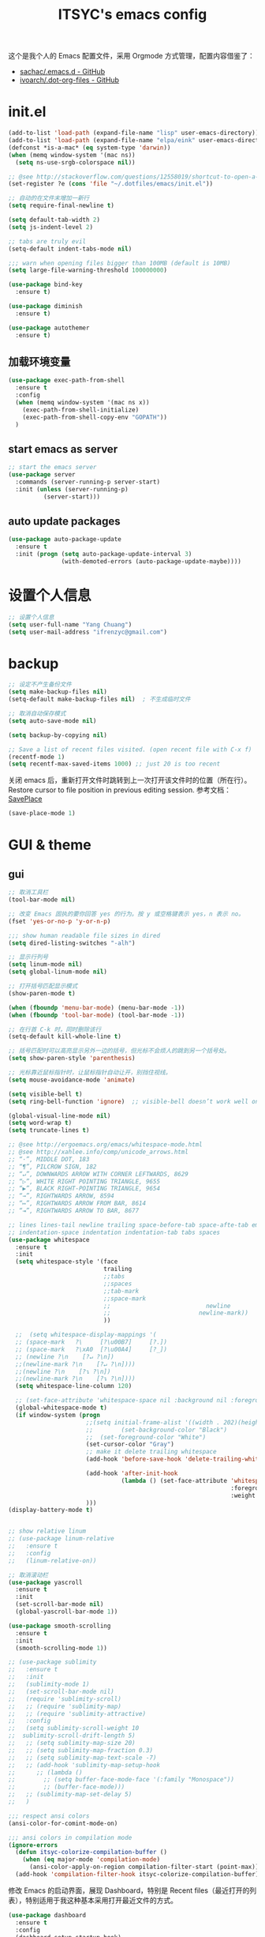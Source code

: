 #+OPTIONS: toc:nil
#+TITLE: ITSYC's emacs config

这个是我个人的 Emacs 配置文件，采用 Orgmode 方式管理，配置内容借鉴了：
 - [[https://github.com/sachac/.emacs.d/blob/gh-pages/Sacha.org][sachac/.emacs.d - GitHub]]
 - [[https://github.com/ivoarch/.dot-org-files/blob/master/emacs.org][ivoarch/.dot-org-files - GitHub]]

* init.el
#+BEGIN_SRC emacs-lisp :tangle yes
  (add-to-list 'load-path (expand-file-name "lisp" user-emacs-directory))
  (add-to-list 'load-path (expand-file-name "elpa/eink" user-emacs-directory))
  (defconst *is-a-mac* (eq system-type 'darwin))
  (when (memq window-system '(mac ns))
    (setq ns-use-srgb-colorspace nil))

  ;; @see http://stackoverflow.com/questions/12558019/shortcut-to-open-a-specific-file-in-emacs
  (set-register ?e (cons 'file "~/.dotfiles/emacs/init.el"))

  ;; 自动的在文件末增加一新行
  (setq require-final-newline t)

  (setq default-tab-width 2)
  (setq js-indent-level 2)

  ;; tabs are truly evil
  (setq-default indent-tabs-mode nil)

  ;;; warn when opening files bigger than 100MB (default is 10MB)
  (setq large-file-warning-threshold 100000000)

  (use-package bind-key
    :ensure t)

  (use-package diminish
    :ensure t)

  (use-package autothemer
    :ensure t)
#+END_SRC

** 加载环境变量
#+BEGIN_SRC emacs-lisp :tangle yes
  (use-package exec-path-from-shell
    :ensure t
    :config
    (when (memq window-system '(mac ns x))
      (exec-path-from-shell-initialize)
      (exec-path-from-shell-copy-env "GOPATH"))
    )
#+END_SRC

** start emacs as server
#+BEGIN_SRC emacs-lisp :tangle yes
  ;; start the emacs server
  (use-package server
    :commands (server-running-p server-start)
    :init (unless (server-running-p)
            (server-start)))
#+END_SRC

** auto update packages
#+BEGIN_SRC emacs-lisp :tangle yes
  (use-package auto-package-update
    :ensure t
    :init (progn (setq auto-package-update-interval 3)
                 (with-demoted-errors (auto-package-update-maybe))))
#+END_SRC

* 设置个人信息
#+BEGIN_SRC emacs-lisp :tangle yes
  ;; 设置个人信息
  (setq user-full-name "Yang Chuang")
  (setq user-mail-address "ifrenzyc@gmail.com")
#+END_SRC

* backup
#+BEGIN_SRC emacs-lisp :tangle yes
  ;; 设定不产生备份文件
  (setq make-backup-files nil)
  (setq-default make-backup-files nil)  ; 不生成临时文件

  ;; 取消自动保存模式
  (setq auto-save-mode nil)

  (setq backup-by-copying nil)

  ;; Save a list of recent files visited. (open recent file with C-x f)
  (recentf-mode 1)
  (setq recentf-max-saved-items 1000) ;; just 20 is too recent
#+END_SRC

关闭 emacs 后，重新打开文件时跳转到上一次打开该文件时的位置（所在行）。
Restore cursor to file position in previous editing session.
参考文档：[[https://www.emacswiki.org/emacs/SavePlace#toc1][SavePlace]]
#+BEGIN_SRC emacs-lisp :tangle yes
  (save-place-mode 1)
#+END_SRC

* GUI & theme
** gui
#+BEGIN_SRC emacs-lisp :tangle yes
  ;; 取消工具栏
  (tool-bar-mode nil)

  ;; 改变 Emacs 固执的要你回答 yes 的行为。按 y 或空格键表示 yes，n 表示 no。
  (fset 'yes-or-no-p 'y-or-n-p)

  ;;; show human readable file sizes in dired
  (setq dired-listing-switches "-alh")

  ;; 显示行列号
  (setq linum-mode nil)
  (setq global-linum-mode nil)

  ;; 打开括号匹配显示模式
  (show-paren-mode t)

  (when (fboundp 'menu-bar-mode) (menu-bar-mode -1))
  (when (fboundp 'tool-bar-mode) (tool-bar-mode -1))

  ;; 在行首 C-k 时，同时删除该行
  (setq-default kill-whole-line t)

  ;; 括号匹配时可以高亮显示另外一边的括号，但光标不会烦人的跳到另一个括号处。
  (setq show-paren-style 'parenthesis)

  ;; 光标靠近鼠标指针时，让鼠标指针自动让开，别挡住视线。
  (setq mouse-avoidance-mode 'animate)

  (setq visible-bell t)
  (setq ring-bell-function 'ignore)  ;; visible-bell doesn’t work well on OS X, so disable those notifications completely

  (global-visual-line-mode nil)
  (setq word-wrap t)
  (setq truncate-lines t)

  ;; @see http://ergoemacs.org/emacs/whitespace-mode.html
  ;; @see http://xahlee.info/comp/unicode_arrows.html
  ;; “·”, MIDDLE DOT, 183
  ;; “¶”, PILCROW SIGN, 182
  ;; “↵”, DOWNWARDS ARROW WITH CORNER LEFTWARDS, 8629
  ;; “▷”, WHITE RIGHT POINTING TRIANGLE, 9655
  ;; “▶”, BLACK RIGHT-POINTING TRIANGLE, 9654
  ;; “→”, RIGHTWARDS ARROW, 8594
  ;; “↦”, RIGHTWARDS ARROW FROM BAR, 8614
  ;; “⇥”, RIGHTWARDS ARROW TO BAR, 8677

  ;; lines lines-tail newline trailing space-before-tab space-afte-tab empty
  ;; indentation-space indentation indentation-tab tabs spaces
  (use-package whitespace
    :ensure t
    :init
    (setq whitespace-style '(face
                             trailing
                             ;;tabs
                             ;;spaces
                             ;;tab-mark
                             ;;space-mark
                             ;;                           newline
                             ;;                         newline-mark))
                             ))

    ;;  (setq whitespace-display-mappings '(
    ;; (space-mark   ?\     [?\u00B7]     [?.])
    ;; (space-mark   ?\xA0  [?\u00A4]     [?_])
    ;; (newline ?\n    [?↵ ?\n])
    ;;(newline-mark ?\n    [?↵ ?\n])))
    ;;(newline ?\n    [?↴ ?\n])
    ;;(newline-mark ?\n    [?↴ ?\n])))
    (setq whitespace-line-column 120)

    ;; (set-face-attribute 'whitespace-space nil :background nil :foreground "gray30")
    (global-whitespace-mode t)
    (if window-system (progn
                        ;;(setq initial-frame-alist '((width . 202)(height . 58)(top . 0)(left . 48)))
                        ;;        (set-background-color "Black")
                        ;;  (set-foreground-color "White")
                        (set-cursor-color "Gray")
                        ;; make it delete trailing whitespace
                        (add-hook 'before-save-hook 'delete-trailing-whitespace)

                        (add-hook 'after-init-hook
                                  (lambda () (set-face-attribute 'whitespace-newline nil
                                                                 :foreground "#AAA"
                                                                 :weight 'bold)))
                        )))
  (display-battery-mode t)


  ;; show relative linum
  ;; (use-package linum-relative
  ;;   :ensure t
  ;;   :config
  ;;   (linum-relative-on))

  ;; 取消滚动栏
  (use-package yascroll
    :ensure t
    :init
    (set-scroll-bar-mode nil)
    (global-yascroll-bar-mode 1))

  (use-package smooth-scrolling
    :ensure t
    :init
    (smooth-scrolling-mode 1))

  ;; (use-package sublimity
  ;;   :ensure t
  ;;   :init
  ;;   (sublimity-mode 1)
  ;;   (set-scroll-bar-mode nil)
  ;;   (require 'sublimity-scroll)
  ;;   ;; (require 'sublimity-map)
  ;;   ;; (require 'sublimity-attractive)
  ;;   :config
  ;;   (setq sublimity-scroll-weight 10
  ;;  sublimity-scroll-drift-length 5)
  ;;   ;; (setq sublimity-map-size 20)
  ;;   ;; (setq sublimity-map-fraction 0.3)
  ;;   ;; (setq sublimity-map-text-scale -7)
  ;;   ;; (add-hook 'sublimity-map-setup-hook
  ;;      ;; (lambda ()
  ;;        ;; (setq buffer-face-mode-face '(:family "Monospace"))
  ;;        ;; (buffer-face-mode)))
  ;;   ;; (sublimity-map-set-delay 5)
  ;;   )

  ;;; respect ansi colors
  (ansi-color-for-comint-mode-on)

  ;;; ansi colors in compilation mode
  (ignore-errors
    (defun itsyc-colorize-compilation-buffer ()
      (when (eq major-mode 'compilation-mode)
        (ansi-color-apply-on-region compilation-filter-start (point-max))))
    (add-hook 'compilation-filter-hook itsyc-colorize-compilation-buffer))
#+END_SRC

修改 Emacs 的启动界面，展现 Dashboard，特别是 Recent files（最近打开的列表），特别适用于我这种基本采用打开最近文件的方式。

#+BEGIN_SRC emacs-lisp :tangle yes
  (use-package dashboard
    :ensure t
    :config
    (dashboard-setup-startup-hook)
    (setq dashboard-items '((recents  . 5)
                            (projects . 5)
                            (bookmarks . 5)))
    )
#+END_SRC

** themes
#+BEGIN_SRC emacs-lisp :tangle yes
  ;; @see https://github.com/gorakhargosh/emacs.d/blob/master/themes/color-theme-less.el
  ;; (use-package hc-zenburn-theme
  ;;   :ensure t
  ;;   :init
  ;;   (defvar zenburn-override-colors-alist
  ;;     '(("zenburn-bg+05" . "#282828")
  ;;       ("zenburn-bg+1"  . "#2F2F2F")
  ;;       ("zenburn-bg+2"  . "#3F3F3F")
  ;;       ("zenburn-bg+3"  . "#4F4F4F")))
  ;;   (load-theme 'zenburn t)
  ;;   :config
  ;;   (set-face-attribute 'region nil :background "#666"))

  (use-package gruvbox-theme
    :ensure t
    :config
    ;; (load-theme  'gruvbox-dark-medium t))
    (load-theme  'gruvbox-dark-soft t))
  ;; (load-theme  'gruvbox-dark-hard t))
  ;; (load-theme  'gruvbox-light-medium t))
  ;; (load-theme  'gruvbox-light-soft t))
  ;; (load-theme  'gruvbox-light-hard t))

  ;; (use-package zerodark-theme
  ;;   :demand t
  ;;   :config
  ;;   (progn
  ;;     (defun set-selected-frame-dark ()
  ;;       (interactive)
  ;;       (let ((frame-name (cdr (assq 'name (frame-parameters (selected-frame))))))
  ;;         (call-process-shell-command
  ;;          (format
  ;;           "xprop -f _GTK_THEME_VARIANT 8u -set _GTK_THEME_VARIANT 'dark' -name '%s'"
  ;;           frame-name))))

  ;;     (when (window-system)
  ;;       (load-theme 'zerodark t)
  ;;       (zerodark-setup-modeline-format)
  ;;       (set-selected-frame-dark)
  ;;       (setq frame-title-format '(buffer-file-name "%f" ("%b"))))))

  ;; (use-package all-the-icons
  ;;   :ensure t)
  ;; Solarized
  ;; https://github.com/sellout/emacs-color-theme-solarized/pull/187
  ;; (use-package color-theme
  ;;   :ensure t)
  ;; (setq color-themes '())
  ;; (use-package color-theme-solarized
  ;;   :ensure t
  ;;   :config
  ;;   (customize-set-variable 'frame-background-mode 'light)
  ;;   (load-theme 'solarized t))

  ;; (use-package color-theme
  ;;   :ensure t)
  ;; (setq color-themes '())
  ;; (load-theme 'adwaita t)

  ;; (use-package molokai-theme
  ;;   :ensure t
  ;;   :init
  ;;   (load-theme 'molokai t))

  ;; (use-package monochrome-theme
  ;;  :ensure t
  ;;  :init
  ;;  (load-theme 'monochrome t))

  ;; (use-package quasi-monochrome-theme
  ;;  :ensure t
  ;;  :init
  ;;  (load-theme 'quasi-monochrome t))

  ;; @see https://github.com/dmand/eink.el
  ;; (use-package eink-theme
  ;;  :ensure t
  ;;  :init
  ;;  (load-theme 'eink t))

  ;; (use-package phoenix-dark-mono-theme
  ;; :ensure t
  ;;  :init
  ;;  (load-theme 'phoenix-dark-mono t))

  ;; @see https://github.com/anler/minimal-theme
  ;; (use-package minimal-theme
  ;;   :ensure t
  ;;   :init
  ;;   (load-theme 'minimal t))

  ;; @see https://github.com/fgeller/basic-theme.el
  ;; (use-package basic-theme
  ;;  :ensure t
  ;;  :init
  ;;  (load-theme 'basic t))

  ;; (defun mode-line-visual-toggle ()
  ;;  (interactive)
  ;;  (let ((faces-to-toggle '(mode-line mode-line-inactive))
  ;;        (invisible-color "#e8e8e8")
  ;;        (visible-color "#a1b56c"))
  ;;    (cond ((string= visible-color (face-attribute 'mode-line :background))
  ;;           (mapcar (lambda (face)
  ;;                     (set-face-background face invisible-color)
  ;;                     (set-face-attribute face nil :height 20))
  ;;                   faces-to-toggle))
  ;;          (t
  ;;           (mapcar (lambda (face)
  ;;                     (set-face-background face visible-color)
  ;;                     (set-face-attribute face nil :height (face-attribute 'default :height)))
  ;;                   faces-to-toggle)))))

  ;; (use-package paper-theme
  ;;  :ensure t
  ;;  :init
  ;;  (load-theme 'paper t))

  ;; (use-package base16-theme
  ;;   :ensure t
  ;;   :init
  ;;   (load-theme 'base16-monokai t))
  ;; (load-theme 'base16-google-dark t))
  ;; (load-theme 'base16-solarized-light t))
  ;; (load-theme 'base16-tomorrow-night t))
  ;; (load-theme 'base16-grayscale-dark t))
  ;; (load-theme 'base16-spacemacs-theme t))

  ;; (use-package leuven-theme
  ;;   :ensure t
  ;;   :init
  ;;   (load-theme 'leuven t)
  ;;   :config
  ;;   ;; Fontify the whole line for headings (with a background color).
  ;;   (setq org-fontify-whole-heading-line t))

  ;; (use-package kaolin-theme
  ;;   :ensure t
  ;;   :init
  ;;   (load-theme 'kaolin t))

  ;; Got following from Purcell's emacs configuration
  ;; From https://github.com/purcell/emacs.d

  ;; (use-package color-theme-sanityinc-solarized
  ;;   :ensure t
  ;;   :defer t)
  ;; (use-package color-theme-sanityinc-tomorrow
  ;;   :ensure t
  ;;   :defer t)
  ;; ;;------------------------------------------------------------------------------
  ;; ;; Old-style color theming support (via color-theme.el)
  ;; ;;------------------------------------------------------------------------------
  ;; (defcustom window-system-color-theme 'color-theme-sanityinc-solarized-dark
  ;;   "Color theme to use in window-system frames.
  ;;   If Emacs' native theme support is available, this setting is
  ;;   ignored: use `custom-enabled-themes' instead."
  ;;   :type 'symbol)

  ;; (defcustom tty-color-theme 'color-theme-terminal
  ;;   "Color theme to use in TTY frames.
  ;;   If Emacs' native theme support is available, this setting is
  ;;   ignored: use `custom-enabled-themes' instead."
  ;;   :type 'symbol)

  ;; (unless (boundp 'custom-enabled-themes)
  ;;   (defun color-theme-terminal ()
  ;;     (interactive)
  ;;     (color-theme-sanityinc-solarized-dark))

  ;;   (defun apply-best-color-theme-for-frame-type (frame)
  ;;     (with-selected-frame frame
  ;;       (funcall (if window-system
  ;;                    window-system-color-theme
  ;;                  tty-color-theme))))

  ;;   (defun reapply-color-themes ()
  ;;     (interactive)
  ;;     (mapcar 'apply-best-color-theme-for-frame-type (frame-list)))

  ;;   (set-variable 'color-theme-is-global nil)
  ;;   (add-hook 'after-make-frame-functions 'apply-best-color-theme-for-frame-type)
  ;;   (add-hook 'after-init-hook 'reapply-color-themes)
  ;;   (apply-best-color-theme-for-frame-type (selected-frame)))

  ;; ;;------------------------------------------------------------------------------
  ;; ;; New-style theme support, in which per-frame theming is not possible
  ;; ;;------------------------------------------------------------------------------

  ;; ;; If you don't customize it, this is the theme you get.
  ;; (setq-default custom-enabled-themes '(sanityinc-solarized-light))

  ;; ;; Ensure that themes will be applied even if they have not been customized
  ;; (defun reapply-themes ()
  ;;   "Forcibly load the themes listed in `custom-enabled-themes'."
  ;;   (dolist (theme custom-enabled-themes)
  ;;     (unless (custom-theme-p theme)
  ;;       (load-theme theme)))
  ;;   (custom-set-variables `(custom-enabled-themes (quote ,custom-enabled-themes))))

  ;; (add-hook 'after-init-hook 'reapply-themes)

  ;; ;;------------------------------------------------------------------------------
  ;; ;; Toggle between light and dark
  ;; ;;------------------------------------------------------------------------------
  ;; (defun light ()
  ;;   "Activate a light color theme."
  ;;   (interactive)
  ;;   (color-theme-sanityinc-solarized-light))

  ;; (defun dark ()
  ;;   "Activate a dark color theme."
  ;;   (interactive)
  ;;   (color-theme-sanityinc-solarized-dark))

  (use-package rainbow-delimiters
    :ensure t
    :config
    (add-hook 'prog-mode-hook 'rainbow-delimiters-mode))

  ;; M-x color-theme-sanityinc-tomorrow-day
  ;; M-x color-theme-sanityinc-tomorrow-night
  ;; M-x color-theme-sanityinc-tomorrow-blue
  ;; M-x color-theme-sanityinc-tomorrow-bright
  ;; M-x color-theme-sanityinc-tomorrow-eighties
  ;; (use-package color-theme-sanityinc-tomorrow
  ;;  :ensure t
  ;;  :config
  ;;  (color-theme-sanityinc-tomorrow--define-theme day))
#+END_SRC

** mode-line
#+BEGIN_SRC emacs-lisp :tangle yes
  ;; (use-package powerline
  ;;   :ensure t
  ;;   :config (progn
  ;;             ;; Wave seperators please
  ;;             ;; wave
  ;;             ;; arrow
  ;;             ;; rounded
  ;;             ;; zigzag
  ;;             ;; These two lines are just examples
  ;;             (setq powerline-arrow-shape 'wave)
  ;;             ;; (setq powerline-default-separator-dir '(right . left))
  ;;             ;; (setq powerline-default-separator 'nil)
  ;;             (powerline-vim-theme)))

  ;; (use-package powerline-evil
  ;;   :ensure t
  ;;   :config
  ;;   (powerline-evil-vim-color-theme))

  ;; (use-package smart-mode-line
  ;;   :ensure t
  ;;   :config
  ;;   (setq sml/no-confirm-load-theme t)
  ;;   (setq sml/theme 'dark)
  ;;   (sml/setup))

  ;; (use-package smart-mode-line-powerline-theme
  ;;   :ensure t
  ;;   :config (setq sml/theme 'powerline))

  ;; ;; (use-package airline-themes
  ;; ;;   :ensure t
  ;; ;;   :config
  ;; ;;   (load-theme 'airline-molokai))

  ;; (use-package nyan-mode
  ;;   :ensure t
  ;;   :init
  ;;   (progn
  ;;     (nyan-mode)
  ;;     (setq nyan-wavy-trail t))
  ;;   :config (nyan-start-animation))

  ;; 目前这个有 bug，会导致 emacs 卡死，但不知道具体原因
  ;; Use spacemacs' mode line
  ;; @see https://libraries.io/emacs/spaceline
  ;; @see https://github.com/TeMPOraL/nyan-mode
  ;; @see https://github.com/TheBB/spaceline
  ;; (use-package spaceline
  ;;   :ensure t
  ;;   :config (progn (use-package spaceline-config
  ;;   :ensure spaceline
  ;;   :config
  ;;   (spaceline-helm-mode 1)
  ;;   (spaceline-emacs-theme))
  ;;             (require 'spaceline-segments)
  ;;             (spaceline-spacemacs-theme)
  ;;             (setq spaceline-highlight-face-func 'spaceline-highlight-face-evil-state)
  ;;             ))

  ;; (use-package spaceline-all-the-icons
  ;;   :after spaceline
  ;;   :config
  ;;   (spaceline-all-the-icons-theme)
  ;;   (spaceline-all-the-icons--setup-anzu)            ;; Enable anzu searching
  ;;   (spaceline-all-the-icons--setup-package-updates) ;; Enable package update indicator
  ;;   (spaceline-all-the-icons--setup-git-ahead)       ;; Enable # of commits ahead of upstream in git
  ;;   (spaceline-all-the-icons--setup-paradox)         ;; Enable Paradox mode line
  ;;   (spaceline-all-the-icons--setup-neotree)         ;; Enable Neotree mode line)
  ;;   )

  (defface my-pl-segment1-active
    '((t (:foreground "#000000" :background "#E1B61A")))
    "Powerline first segment active face.")
  (defface my-pl-segment1-inactive
    '((t (:foreground "#CEBFF3" :background "#3A2E58")))
    "Powerline first segment inactive face.")
  (defface my-pl-segment2-active
    '((t (:foreground "#F5E39F" :background "#8A7119")))
    "Powerline second segment active face.")
  (defface my-pl-segment2-inactive
    '((t (:foreground "#CEBFF3" :background "#3A2E58")))
    "Powerline second segment inactive face.")
  (defface my-pl-segment3-active
    '((t (:foreground "#CEBFF3" :background "#3A2E58")))
    "Powerline third segment active face.")
  (defface my-pl-segment3-inactive
    '((t (:foreground "#CEBFF3" :background "#3A2E58")))
    "Powerline third segment inactive face.")

  (defun air--powerline-default-theme ()
    "Set up my custom Powerline with Evil indicators."
    (interactive)
    (setq-default mode-line-format
                  '("%e"
                    (:eval
                     (let* ((active (powerline-selected-window-active))
                            (seg1 (if active 'my-pl-segment1-active 'my-pl-segment1-inactive))
                            (seg2 (if active 'my-pl-segment2-active 'my-pl-segment2-inactive))
                            (seg3 (if active 'my-pl-segment3-active 'my-pl-segment3-inactive))
                            (separator-left (intern (format "powerline-%s-%s"
                                                            (powerline-current-separator)
                                                            (car powerline-default-separator-dir))))
                            (separator-right (intern (format "powerline-%s-%s"
                                                             (powerline-current-separator)
                                                             (cdr powerline-default-separator-dir))))
                            (lhs (list (let ((evil-face (powerline-evil-face)))
                                         (if evil-mode
                                             (powerline-raw (powerline-evil-tag) evil-face)
                                           ))
                                       (if evil-mode
                                           (funcall separator-left (powerline-evil-face) seg1))
                                       ;;(when powerline-display-buffer-size
                                       ;;  (powerline-buffer-size nil 'l))
                                       ;;(when powerline-display-mule-info
                                       ;;  (powerline-raw mode-line-mule-info nil 'l))
                                       (powerline-buffer-id seg1 'l)
                                       (powerline-raw "[%*]" seg1 'l)
                                       (when (and (boundp 'which-func-mode) which-func-mode)
                                         (powerline-raw which-func-format seg1 'l))
                                       (powerline-raw " " seg1)
                                       (funcall separator-left seg1 seg2)
                                       (when (boundp 'erc-modified-channels-object)
                                         (powerline-raw erc-modified-channels-object seg2 'l))
                                       (powerline-major-mode seg2 'l)
                                       (powerline-process seg2)
                                       (powerline-minor-modes seg2 'l)
                                       (powerline-narrow seg2 'l)
                                       (powerline-raw " " seg2)
                                       (funcall separator-left seg2 seg3)
                                       (powerline-vc seg3 'r)
                                       (when (bound-and-true-p nyan-mode)
                                         (powerline-raw (list (nyan-create)) seg3 'l))))
                            (rhs (list (powerline-raw global-mode-string seg3 'r)
                                       (funcall separator-right seg3 seg2)
                                       (unless window-system
                                         (powerline-raw (char-to-string #xe0a1) seg2 'l))
                                       (powerline-raw "%4l" seg2 'l)
                                       (powerline-raw ":" seg2 'l)
                                       (powerline-raw "%3c" seg2 'r)
                                       (funcall separator-right seg2 seg1)
                                       (powerline-raw " " seg1)
                                       (powerline-raw "%6p" seg1 'r)
                                       (when powerline-display-hud
                                         (powerline-hud seg1 seg3)))))
                       (concat (powerline-render lhs)
                               (powerline-fill seg3 (powerline-width rhs))
                               (powerline-render rhs)))))))

  (use-package powerline
    :ensure t
    :config
    (powerline-default-theme)
    (setq powerline-default-separator (if (display-graphic-p) 'slant
                                        nil))
    (air--powerline-default-theme)
    )

  (use-package powerline-evil
   :ensure t)
#+END_SRC

** set org-code-block color
#+BEGIN_SRC emacs-lisp :tangle yes
  (custom-set-faces
   '(org-block-begin-line
     ((t (:underline "#A7A6AA" :foreground "#3D4A41" :background "#9EAC8C" :height 0.9 :slant italic :weight semi-bold))))
   '(org-block-end-line
     ((t (:overline "#A7A6AA" :foreground "#3D4A41" :background "#9EAC8C" :height 0.9 :slant italic :weight semi-bold))))
   '(org-block
     ((t (:background "#333333"))))
   '(org-block-background
     ((t (:background "#333333"))))
   )
#+END_SRC

** parens
#+BEGIN_SRC emacs-lisp :tangle yes
  (use-package smartparens
    :ensure t
    :init (use-package smartparens-config)
    :config (progn (smartparens-global-mode t)
                   ;; highlights matching pairs
                   (show-smartparens-global-mode t)
                   ;; custom keybindings for smartparens mode
                   (define-key smartparens-mode-map (kbd "C-<left>") 'sp-forward-barf-sexp)
                   (define-key smartparens-mode-map (kbd "M-(") 'sp-forward-barf-sexp)
                   (define-key smartparens-mode-map (kbd "C-<right>") 'sp-forward-slurp-sexp)
                   (define-key smartparens-mode-map (kbd "M-)") 'sp-forward-slurp-sexp)

                   (define-key smartparens-strict-mode-map (kbd "M-d") 'kill-sexp)
                   (define-key smartparens-strict-mode-map (kbd "M-D") 'sp-kill-sexp)
                   (define-key smartparens-mode-map (kbd "s-S") 'sp-split-sexp)


                   (sp-with-modes '(clojure-mode cider-repl-mode)
                     (sp-local-pair "#{" "}")
                     (sp-local-pair "`" nil :actions nil)
                     (sp-local-pair "@(" ")")
                     (sp-local-pair "#(" ")"))

                   (sp-local-pair 'markdown-mode "`" nil :actions nil)
                   (sp-local-pair 'gfm-mode "`" nil :actions nil)

                   (sp-local-pair 'web-mode "{" "}" :actions nil)
                   ;; (-each sp--lisp-modes 'enable-lisp-hooks)
                   ))
#+END_SRC
* evil
#+BEGIN_SRC emacs-lisp :tangle yes
  (use-package evil-leader
    :ensure t
    :init
    (global-evil-leader-mode)
    :config
    (evil-leader/set-leader ",")
    (evil-leader/set-key
      ;; "a" 'ack-and-a-half
      "aa" 'ag
      "ap" 'ag-project
      ;; "bb" 'ido-switch-buffer
      ;; "bb" 'helm-buffers-list
      "b" 'helm-mini
      "e" 'helm-find-files
      ;; "be" 'ibuffer
      "cf" 'helm-recentf
      "d" 'neotree
      "f" 'ido-find-file
      "g" 'magit-status
      "h" 'evil-search-highlight-persist-remove-all
      "jj" 'avy-goto-word-or-subword-1
      "q" 'delete-window
      "s" 'swiper
      "w" 'save-buffer
      "<tab>" 'mode-line-other-buffer
      "pf" 'projectile-find-file
        "ps" 'helm-projectile-switch-project
      ;; "wh" 'windmove-left
      ;; "wl" 'windmove-right
      ;; "wk" 'windmove-up
      ;; "wj" 'windmove-down
      ;; "w|" 'split-window-right
      ;; "w-" 'split-window-below
      ;; "wc" 'delete-window
      ;; "xb" 'ido-switch-buffer
      ;; "xc" 'save-buffers-kill-terminal
      ;; "jj" 'w3mext-search-js-api-mdn
      ;; "xz" 'suspend-frame
      ;; "xvv" 'vc-next-action
      ;; "xv=" 'vc-diff
      ;; "xvl" 'vc-print-log
      ;; "j" 'dired-jump
      ;; "SPC" 'evil-buffer
      ;; "F" 'find-file
      ;; "f" 'projectile-find-file
      ;; "b" 'bs-show
      ;; "B" 'ibuffer
      ;; "x" 'execute-extended-command
      ;; "d" 'kill-this-buffer
      ;; "q" 'kill-buffer-and-window
      ))

  ;; @see http://wikemacs.org/wiki/Evil
  (use-package evil
    :ensure t
    :init
    (evil-mode 1)
    :config
    ;;	(key-chord-define evil-insert-state-map "jj" 'evil-normal-state)
    ;; or (setq-default evil-escape-key-sequence "jj")
    ;; use evil-escape

    ;; @see http://nathantypanski.com/blog/2014-08-03-a-vim-like-emacs-config.html
    (define-key evil-normal-state-map (kbd "C-h") 'evil-window-left)
    (define-key evil-normal-state-map (kbd "C-j") 'evil-window-down)
    (define-key evil-normal-state-map (kbd "C-k") 'evil-window-up)
    (define-key evil-normal-state-map (kbd "C-l") 'evil-window-right)

    ;; esc quits
    ;; @see http://stackoverflow.com/questions/8483182/evil-mode-best-practice
    (defun minibuffer-keyboard-quit ()
      "Abort recursive edit.
  In Delete Selection mode, if the mark is active, just deactivate it;
  then it takes a second \\[keyboard-quit] to abort the minibuffer."
      (interactive)
      (if (and delete-selection-mode transient-mark-mode mark-active)
          (setq deactivate-mark  t)
        (when (get-buffer "*Completions*") (delete-windows-on "*Completions*"))
        (abort-recursive-edit)))
    (define-key evil-normal-state-map [escape] 'keyboard-quit)
    (define-key evil-visual-state-map [escape] 'keyboard-quit)
    (define-key minibuffer-local-map [escape] 'minibuffer-keyboard-quit)
    (define-key minibuffer-local-ns-map [escape] 'minibuffer-keyboard-quit)
    (define-key minibuffer-local-completion-map [escape] 'minibuffer-keyboard-quit)
    (define-key minibuffer-local-must-match-map [escape] 'minibuffer-keyboard-quit)
    (define-key minibuffer-local-isearch-map [escape] 'minibuffer-keyboard-quit)

    (define-key evil-normal-state-map "\C-y" 'yank)
    (define-key evil-insert-state-map "\C-y" 'yank)
    (define-key evil-visual-state-map "\C-y" 'yank)
    (define-key evil-insert-state-map "\C-e" 'end-of-line)
    ;; (define-key evil-normal-state-map "\C-w" 'evil-delete)
    ;; (define-key evil-insert-state-map "\C-w" 'evil-delete)
    ;; (define-key evil-visual-state-map "\C-w" 'evil-delete)
    ;; (define-key evil-insert-state-map "\C-r" 'search-backward)

    ;; Split and move the cursor to the new split
    (define-key evil-normal-state-map (kbd "-")
      (lambda ()
        (interactive)
        (split-window-vertically)
        (other-window 1)))
    (define-key evil-normal-state-map (kbd "|")
      (lambda ()
        (interactive)
        (split-window-horizontally)
        (other-window 1)))

    (add-hook 'evil-after-load-hook
              (lambda ()
                ;; config
                ))
    ;; C-a for redo the last insertion
    ;; @see http://emacs.stackexchange.com/questions/14521/insert-mode-make-c-a-insert-previously-inserted-text
    (defun my-evil-paste-last-insertion ()
      (interactive)
      (evil-paste-from-register ?.))

    (eval-after-load 'evil-maps
      '(define-key evil-insert-state-map (kbd "C-a") 'my-evil-paste-last-insertion))

    ;; @see https://github.com/rime/squirrel/wiki/vim%E7%94%A8%E6%88%B7%E4%B8%8Eemacs-evil-mode%E7%94%A8%E6%88%B7-%E8%BE%93%E5%85%A5%E6%B3%95%E8%87%AA%E5%8A%A8%E5%88%87%E6%8D%A2%E6%88%90%E8%8B%B1%E6%96%87%E7%8A%B6%E6%80%81%E7%9A%84%E5%AE%9E%E7%8E%B0
    (defadvice keyboard-quit (before evil-insert-to-nornal-state activate)
      "C-g back to normal state"
      (when  (evil-insert-state-p)
        (cond
         ((equal (evil-initial-state major-mode) 'normal)
          (evil-normal-state))
         ((equal (evil-initial-state major-mode) 'insert)
          (evil-normal-state))
         ((equal (evil-initial-state major-mode) 'motion)
          (evil-motion-state))
         (t
          (if (equal last-command 'keyboard-quit)
              (evil-normal-state)           ;如果初始化 state 不是 normal，按两次才允许转到 normal state
            (evil-change-to-initial-state)) ;如果初始化 state 不是 normal，按一次 转到初始状态
          ))))

    ;; C-u to scroll up or delete indent
    ;; @see http://stackoverflow.com/questions/14302171/ctrl-u-in-emacs-when-using-evil-key-bindings
    (setq evil-want-C-u-scroll t)
    (setq evil-want-C-i-jump t)
    (set-cursor-color "DarkCyan")
    ;; (define-key evil-normal-state-map (kbd "C-u") 'evil-scroll-up)
    ;; (define-key evil-visual-state-map (kbd "C-u") 'evil-scroll-up)
    ;; (define-key evil-insert-state-map (kbd "C-u")
    ;; 	(lambda ()
    ;; 		(interactive)
    ;; 		(evil-delete (point-at-bol) (point))))
    ;; (setq evil-normal-state-tag   (propertize " N " 'face '((:background "green" :foreground "black"))) ;; NORMAL
    ;; 			evil-emacs-state-tag    (propertize " E " 'face '((:background "orange" :foreground "black"))) ;; EMACS
    ;; 			evil-insert-state-tag   (propertize " I " 'face '((:background "red")))  ;; INSERT
    ;; 			evil-motion-state-tag   (propertize " M " 'face '((:background "blue")))  ;; MOTION
    ;; 			evil-visual-state-tag   (propertize " V " 'face '((:background "grey80" :foreground "black"))) ;; VISUAL
    ;; 			evil-operator-state-tag (propertize " O " 'face '((:background "purple")))) ;; OPER

    ;; Great evil org mode keyboard shortcuts cribbed from cofi
    (evil-define-key 'normal org-mode-map
      (kbd "RET") 'org-open-at-point
      "za"        'org-cycle
      "zA"        'org-shifttab
      "zm"        'hide-body
      "zr"        'show-all
      "zo"        'show-subtree
      "zO"        'show-all
      "zc"        'hide-subtree
      "zC"        'hide-all
      (kbd "M-h") 'org-metaleft
      (kbd "M-j") 'org-shiftleft
      (kbd "M-k") 'org-shiftright
      (kbd "M-l") 'org-metaright
      (kbd "M-H") 'org-metaleft
      (kbd "M-J") 'org-metadown
      (kbd "M-K") 'org-metaup
      (kbd "M-L") 'org-metaright)

    (evil-define-key 'normal orgstruct-mode-map
      (kbd "RET") 'org-open-at-point
      "za"        'org-cycle
      "zA"        'org-shifttab
      "zm"        'hide-body
      "zr"        'show-all
      "zo"        'show-subtree
      "zO"        'show-all
      "zc"        'hide-subtree
      "zC"        'hide-all
      (kbd "M-h") 'org-metaleft
      (kbd "M-j") 'org-shiftleft
      (kbd "M-k") 'org-shiftright
      (kbd "M-l") 'org-metaright
      (kbd "M-H") 'org-metaleft
      (kbd "M-J") 'org-metadown
      (kbd "M-K") 'org-metaup
      (kbd "M-L") 'org-metaright)

    (evil-define-key 'insert org-mode-map
      (kbd "M-h") 'org-metaleft
      (kbd "M-j") 'org-shiftleft
      (kbd "M-k") 'org-shiftright
      (kbd "M-l") 'org-metaright
      (kbd "M-H") 'org-metaleft
      (kbd "M-J") 'org-metadown
      (kbd "M-K") 'org-metaup
      (kbd "M-L") 'org-metaright)

    (evil-define-key 'insert orgstruct-mode-map
      (kbd "M-j") 'org-shiftleft
      (kbd "M-k") 'org-shiftright
      (kbd "M-H") 'org-metaleft
      (kbd "M-J") 'org-metadown
      (kbd "M-K") 'org-metaup
      (kbd "M-L") 'org-metaright)

    ;; @see http://emacs.stackexchange.com/questions/10350/how-can-i-add-a-new-colon-command-to-evil
    ;; @see http://stackoverflow.com/questions/12558019/shortcut-to-open-a-specific-file-in-emacs
    ;; (eval-after-load 'evil-ex
    ;; '(define-key evil-ex-map "notes" (lambda() (interactive)(find-file "~/notes/home.org"))))
    ;; '(define-key evil-ex-map "notes" 'helm-buffers-list))
    )

  (use-package key-chord
    :ensure t
    :init
    (key-chord-mode 1)
    :config
    (key-chord-define evil-insert-state-map "jk" 'evil-normal-state))

  (use-package evil-nerd-commenter
    :ensure t
    :init
    (evilnc-default-hotkeys)
    :config
    ;; Emacs key bindings
    (global-set-key (kbd "M-;") 'evilnc-comment-or-uncomment-lines)
    (global-set-key (kbd "C-c l") 'evilnc-quick-comment-or-uncomment-to-the-line)
    (global-set-key (kbd "C-c c") 'evilnc-copy-and-comment-lines)
    (global-set-key (kbd "C-c p") 'evilnc-comment-or-uncomment-paragraphs)

    (evil-leader/set-key
      "ci" 'evilnc-comment-or-uncomment-lines
      "cl" 'evilnc-quick-comment-or-uncomment-to-the-line
      "ll" 'evilnc-quick-comment-or-uncomment-to-the-line
      "cc" 'evilnc-copy-and-comment-lines
      "cp" 'evilnc-comment-or-uncomment-paragraphs
      "cr" 'comment-or-uncomment-region
      "cv" 'evilnc-toggle-invert-comment-line-by-line
      "\\" 'evilnc-comment-operator ; if you prefer backslash key
      ))

  (use-package evil-surround
    :ensure t
    :after org
    :init
    (global-evil-surround-mode 1))

  (use-package evil-goggles
    :ensure t
    :after org
    :config
    (evil-goggles-mode))

  (use-package evil-search-highlight-persist
    :ensure t
    :init
    (global-evil-search-highlight-persist t))

  (use-package avy
    :ensure t
    :init
    (setq avy-background t))
#+END_SRC

* company
company-mode 是 Emacs 的自动完成插件，与 auto-complete 插件功能类似。
这里需要参考[[http://emacs.stackexchange.com/questions/10837/how-to-make-company-mode-be-case-sensitive-on-plain-text][这篇 StackExchange 文章]]，解决 company-mode 自动完成是转换为小写的问题，具体原因参考[[https://emacs-china.org/t/company/187][这里]]。
#+BEGIN_SRC emacs-lisp :tangle yes
  (use-package company
    :ensure t
    :defer t
    :commands global-company-mode
    :diminish "comp"
    :init
    (global-company-mode)
    (add-hook 'after-init-hook 'global-company-mode)
    (setq company-dabbrev-downcase nil)  ;; fix case-sensitive
    :config
    ;; (setq company-tooltip-common-selection ((t (:inherit company-tooltip-selection :background "yellow2" :foreground "#c82829"))))
    ;; (setq company-tooltip-selection ((t (:background "yellow2"))))
    (setq company-idle-delay 0.2)
    (setq company-tooltip-flip-when-above t)
    (setq company-selection-wrap-around t)
    (define-key company-active-map [tab] 'company-complete)
    (define-key company-active-map (kbd "C-n") 'company-select-next)
    (define-key company-active-map (kbd "C-p") 'company-select-previous))
#+END_SRC

* yasnippet
#+BEGIN_SRC emacs-lisp :tangle yes
  (use-package yasnippet
    :ensure t
    :defer 2
    :diminish yas-minor-mode
    :config
    (progn
      ;; Suppress excessive log messages
      (setq yas-verbosity 1
            yas-prompt-functions '(yas-ido-prompt)
            yas-snippet-dir (expand-file-name "snippets" user-emacs-directory))
      (yas-global-mode t)))
#+END_SRC

* expand-region
#+BEGIN_SRC emacs-lisp :tangle yes
(use-package expand-region
  :ensure t
  :init
  (pending-delete-mode t)
  :config
  (global-set-key (kbd "C-=") 'er/expand-region))

(use-package selected
  :ensure t
  :commands selected-minor-mode
  :init
  (setq selected-org-mode-map (make-sparse-keymap))
  :bind (:map selected-keymap
              ("q" . selected-off)
              ("u" . upcase-region)
              ("d" . downcase-region)
              ("w" . count-words-region)
              ("m" . apply-macro-to-region-lines)
              :map selected-org-mode-map
              ("t" . org-table-convert-region)))
#+END_SRC

* highlight
#+BEGIN_SRC emacs-lisp :tangle yes
  ;;; highlight-symbol
  (use-package highlight-symbol
    :ensure t
    :diminish ""
    :bind (("C-<f3>" . highlight-symbol-at-point)
           ("<f3>" . highlight-symbol-next)
           ("S-<f3>" . highlight-symbol-prev)
           ("M-<f3>" . highlight-symbol-prev))
    :config (progn (setq highlight-symbol-idle-delay 0.5)
                   (add-hook 'prog-mode-hook 'highlight-symbol-mode)
                   (highlight-symbol-mode)))
#+END_SRC

* font
#+BEGIN_SRC emacs-lisp :tangle yes
;; frame font
;; Setting English Font
;; (if (member "Monaco" (font-family-list))
;;    (set-face-attribute
;;     'default nil :font "Monaco 13"))
(if (member "Source Code Pro" (font-family-list))
    (set-face-attribute
     'default nil :font "Source Code Pro 14"))

(set-language-environment 'utf-8)
(setq locale-coding-system 'utf-8)

;; set the default encoding system
(prefer-coding-system 'utf-8)
(setq default-file-name-coding-system 'utf-8)
(set-default-coding-systems 'utf-8)
(set-terminal-coding-system 'utf-8)
(set-keyboard-coding-system 'utf-8)
;; backwards compatibility as default-buffer-file-coding-system
;; is deprecated in 23.2.
(if (boundp buffer-file-coding-system)
    (setq buffer-file-coding-system 'utf-8)
  (setq default-buffer-file-coding-system 'utf-8))

;; Treat clipboard input as UTF-8 string first; compound text next, etc.
(setq x-select-request-type '(UTF8_STRING COMPOUND_TEXT TEXT STRING))
#+END_SRC

* dired
#+BEGIN_SRC emacs-lisp :tangle yes
  (use-package direx
    :ensure t
    :init
    (global-set-key (kbd "C-x C-j") 'direx:jump-to-directory))
#+END_SRC

* projectile
#+BEGIN_SRC emacs-lisp :tangle yes
  (use-package projectile
    :ensure t
    :commands (projectile-project-root)
    :init (projectile-global-mode)
    :config (progn (setq projectile-mode-line '(:eval (format " Proj[%s]" (projectile-project-name))))

                   (setq projectile-enable-caching t)
                   (setq projectile-completion-system 'default)
                   (setq projectile-indexing-method 'alien)

                   ;; add to the globally ignored files
                   (dolist (file-name '("*~" "*.elc"))
                     (add-to-list 'projectile-globally-ignored-files file-name))))

  (defun itsyc/helm-project-do-ag ()
    "Search in current project with `ag'."
    (interactive)
    (let ((dir (projectile-project-root)))
      (if dir
          (helm-do-ag dir)
        (message "error: Not in a project."))))
#+END_SRC

* Languages
** golang
Go 语言开发环境设置。
#+BEGIN_SRC emacs-lisp :tangle yes
  (use-package go-mode
    :ensure t
    :mode ("\\.go" . go-mode)
    :commands go-mode
    :init (add-to-list 'auto-mode-alist '("\\.go$" . go-mode))
    :config (progn (use-package company-go
                     :ensure t
                     :if (executable-find "gocode")
                     :commands company-go
                     :init (add-hook 'after-init-hook
                                     (lambda ()(add-to-list 'company-backends 'company-go)))
                     )
                   (use-package go-direx
                     :ensure t
                     :init
                     (define-key go-mode-map (kbd "C-c C-j") 'go-direx-pop-to-buffer))
                   (use-package go-eldoc
                     :ensure t
                     :if (executable-find "gocode")
                     :commands go-eldoc-setup
                     :init (add-to-list 'go-mode-hook 'go-eldoc-setup))
                   (bind-key "M-]" 'godef-jump go-mode-map)
                   (bind-key "M-[" 'pop-tag-mark go-mode-map)
                   (bind-key "C-S-F" 'gofmt go-mode-map)
                   (bind-key "M-<return>" 'godef-describe go-mode-map)
                   ;;                (setq go-mode-map
                   ;; (let ((m (make-sparse-keymap)))
                   ;;   (define-key m "}" #'go-mode-insert-and-indent)
                   ;;   (define-key m ")" #'go-mode-insert-and-indent)
                   ;;   (define-key m "," #'go-mode-insert-and-indent)
                   ;;   (define-key m ":" #'go-mode-insert-and-indent)
                   ;;   (define-key m "=" #'go-mode-insert-and-indent)
                   ;;   (define-key m (kbd "C-c C-a") #'go-import-add)
                   ;;   (define-key m (kbd "C-c C-j") #'godef-jump)
                   ;;   ;; go back to point after called godef-jump.  ::super
                   ;;   (define-key m (kbd "C-c C-b") #'pop-tag-mark)
                   ;;   (define-key m (kbd "C-x 4 C-c C-j") #'godef-jump-other-window)
                   ;;   (define-key m (kbd "C-c C-d") #'godef-describe)
                   ;;   m))

                   (add-hook 'go-mode-hook 'flycheck-mode)
                   (add-hook 'go-mode-hook 'yas-minor-mode)
                   (add-hook 'go-mode-hook 'highlight-symbol-mode)

                   ;; 保存文件的时候对该源文件做一下 gofmt
                   (add-hook 'before-save-hook 'gofmt-before-save)
                   (add-hook 'go-mode-hook
                             (lambda ()
                               (setq tab-width 4)
                               (setq indent-tabs-mode 1))))
    )

  (use-package go-complete :ensure t)
  (use-package go-errcheck :ensure t)
  (use-package go-gopath :ensure t)
  (use-package go-impl :ensure t)
  (use-package go-projectile :ensure t)
  (use-package go-snippets
    :ensure go-snippets
    :init (go-snippets-initialize))

  ;; Quick run current buffer
  (defun go ()
    "run current buffer"
    (interactive)
    (compile (concat "go run " (buffer-file-name))))

  ;; use goimports instead of gofmt ::super
  (setq gofmt-command "goimports")
#+END_SRC
*问题* ：这里需要设置为 ="/usr/local/bin/go"= ，可能应为某些环境变量没有设置成功，暂时还不知道具体哪里没设置，先配置成这样。
用上面的 =exec-path-from-shell= 包暂时解决了这个问题

Run Current File
http://ergoemacs.org/emacs/elisp_run_current_file.html
#+BEGIN_SRC emacs-lisp :tangle yes
  (defun itsyc-run-current-file ()
    "Execute the current file.
  For example, if the current buffer is x.py, then it'll call「python x.py」in a shell. Output is printed to message buffer.

  The file can be Emacs Lisp, PHP, Perl, Python, Ruby, JavaScript, TypeScript, golang, Bash, Ocaml, Visual Basic, TeX, Java, Clojure.
  File suffix is used to determine what program to run.

  If the file is modified or not saved, save it automatically before run.

  URL `http://ergoemacs.org/emacs/elisp_run_current_file.html'
  Version 2017-07-31"
    (interactive)
    (let (
          ($suffix-map
           ;; (‹extension› . ‹shell program name›)
           `(
             ("php" . "php")
             ("pl" . "perl")
             ("py" . "python")
             ("py3" . ,(if (string-equal system-type "windows-nt") "c:/Python32/python.exe" "python3"))
             ("rb" . "ruby")
             ("go" . "/usr/local/bin/go run")
             ("hs" . "runhaskell")
             ("js" . "node") ; node.js
             ("ts" . "tsc --alwaysStrict --lib DOM,ES2015,DOM.Iterable,ScriptHost --target ES5") ; TypeScript
             ("sh" . "bash")
             ("clj" . "java -cp /home/xah/apps/clojure-1.6.0/clojure-1.6.0.jar clojure.main")
             ("rkt" . "racket")
             ("ml" . "ocaml")
             ("vbs" . "cscript")
             ("tex" . "pdflatex")
             ("latex" . "pdflatex")
             ("java" . "javac")
             ;; ("pov" . "/usr/local/bin/povray +R2 +A0.1 +J1.2 +Am2 +Q9 +H480 +W640")
             ))
          $fname
          $fSuffix
          $prog-name
          $cmd-str)
      (when (not (buffer-file-name)) (save-buffer))
      (when (buffer-modified-p) (save-buffer))
      (setq $fname (buffer-file-name))
      (setq $fSuffix (file-name-extension $fname))
      (setq $prog-name (cdr (assoc $fSuffix $suffix-map)))
      (setq $cmd-str (concat $prog-name " \""   $fname "\""))
      (cond
       ((string-equal $fSuffix "el") (load $fname))
       ((string-equal $fSuffix "go")
        (when (fboundp 'gofmt)
          (gofmt)
          (shell-command $cmd-str "*xah-run-current-file output*" )))
       ((string-equal $fSuffix "java")
        (progn
          (shell-command $cmd-str "*xah-run-current-file output*" )
          (shell-command
           (format "java %s" (file-name-sans-extension (file-name-nondirectory $fname))))))
       (t (if $prog-name
              (progn
                (message "Running…")
                (shell-command $cmd-str "*xah-run-current-file output*" ))
            (message "No recognized program file suffix for this file."))))))
#+END_SRC

** Java
Java 环境设置参考这个：https://searchcode.com/codesearch/view/87114678/

** clojure
#+BEGIN_SRC emacs-lisp :tangle yes
  (use-package clojure-mode
    :ensure t
    :commands clojure-mode
    :init (add-to-list 'auto-mode-alist '("\\.\\(clj[sx]?\\|dtm\\|edn\\)\\'" . clojure-mode))
    :config (progn (use-package cider
                     :ensure t
                     :init (progn (add-hook 'clojure-mode-hook 'cider-turn-on-eldoc-mode)
                                  (add-hook 'cider-repl-mode-hook 'subword-mode))
                     :config (progn (setq cider-annotate-completion-candidates t
                                          cider-mode-line " cider")
                                    (define-key cider-repl-mode-map (kbd "M-RET") 'cider-doc)
                                    (define-key cider-mode-map (kbd "M-RET") 'cider-doc)))
                   (use-package clj-refactor
                     :ensure t
                     :init (progn (add-hook 'clojure-mode-hook (lambda ()
                                                                 (clj-refactor-mode 1)
                                                                 (cljr-add-keybindings-with-prefix "C-c C-m")))
                                  (define-key clojure-mode-map (kbd "C-:") 'clojure-toggle-keyword-string)
                                  (define-key clojure-mode-map (kbd "C->") 'cljr-cycle-coll)))
                   (add-hook 'clojure-mode-hook (lambda () (setq buffer-save-without-query t)))
                   (add-hook 'clojure-mode-hook 'subword-mode)
                   ;; Fancy docstrings for schema/defn when in the form:
                   ;; (schema/defn NAME :- TYPE "DOCSTRING" ...)
                   (put 'schema/defn 'clojure-doc-string-elt 4)))
#+END_SRC

** Javascript
#+BEGIN_SRC emacs-lisp :tangle yes
  (use-package js2-mode
    :ensure t
    :init (add-to-list 'auto-mode-alist '("\\.js\\'" . js2-mode))
    :config (use-package tern
              :commands tern-mode
              :init (add-hook 'js2-mode-hook 'tern-mode)
              :config (progn (use-package company-tern
                               :ensure t
                               :init (add-to-list 'company-backends 'company-tern))
                             (define-key tern-mode-keymap (kbd "M-.") 'tern-find-definition)
                             (define-key tern-mode-keymap (kbd "C-M-.") 'tern-find-definition-by-name)
                             (define-key tern-mode-keymap (kbd "M-,") 'tern-pop-find-definition)
                             (define-key tern-mode-keymap (kbd "C-c C-r") 'tern-rename-variable)
                             (define-key tern-mode-keymap (kbd "C-c C-c") 'tern-get-type)
                             (define-key tern-mode-keymap (kbd "C-c C-d") 'tern-get-docs)
                             (define-key tern-mode-keymap (kbd "M-<return>") 'tern-get-docs))))
#+END_SRC

** web & html
#+BEGIN_SRC emacs-lisp :tangle yes
  (use-package web-mode
    :ensure t
    :commands web-mode
    :init (progn (add-to-list 'auto-mode-alist '("\\.phtml$'" . web-mode))
                 (add-to-list 'auto-mode-alist '("\\.tpl\\.php$'" . web-mode))
                 (add-to-list 'auto-mode-alist '("\\.[gj]sp$'" . web-mode))
                 (add-to-list 'auto-mode-alist '("\\.as[cp]x$'" . web-mode))
                 (add-to-list 'auto-mode-alist '("\\.erb$'" . web-mode))
                 (add-to-list 'auto-mode-alist '("\\.mustache$'" . web-mode))
                 (add-to-list 'auto-mode-alist '("\\.djhtml$'" . web-mode))
                 (add-to-list 'auto-mode-alist '("\\.html$'" . web-mode)))
    :config ;; Autocomplete end tag when finished writing opening tag
    (setq web-mode-auto-close-style 2))
#+END_SRC

#+RESULTS:

** json
#+BEGIN_SRC emacs-lisp :tangle yes
  (use-package json-mode
    :ensure t
    :defer t
    :init (progn (add-to-list 'auto-mode-alist '("\\.json$" . json-mode))
                 (add-to-list 'auto-mode-alist '("\\.jsonld$" . json-mode))
                 (add-to-list 'auto-mode-alist '(".tern-project" . json-mode))
                 (add-to-list 'auto-mode-alist '(".jshintrc" . json-mode)))
    :config (progn (add-hook 'json-mode-hook 'flycheck-mode)
                   (bind-key "C-S-f" 'json-mode-beautify json-mode-map)))
#+END_SRC

** xml
#+BEGIN_SRC emacs-lisp :tangle yes
  (use-package nxml-mode
    :defer t
    :init (progn (add-to-list 'auto-mode-alist '("\\.xml$" . nxml-mode))
                 (add-to-list 'auto-mode-alist '("\\.gapp$" . nxml-mode)))
    :config (progn (bind-key "C-S-f" 'beautify-xml nxml-mode-map)))
#+END_SRC

** yaml
#+BEGIN_SRC emacs-lisp :tangle yes
  (use-package yaml-mode
    :ensure t
    :config
    (add-to-list 'auto-mode-alist '("\\.yml\\'" . yaml-mode))
    (add-to-list 'auto-mode-alist '("\\.yaml\\'" . yaml-mode)))
#+END_SRC

** logstash
修改默认的缩进，原来的是 4 个空格，改成 2 个空格。
#+BEGIN_SRC emacs-lisp :tangle yes
  (use-package logstash-conf
    :ensure t
    :config
    (setq logstash-indent 2))
#+END_SRC
** markdown
Config for setting markdown mode and stuff
参考：http://aaronbedra.com/emacs.d/
#+BEGIN_SRC emacs-lisp :tangle yes
  (use-package markdown-mode
    :ensure t
    :commands
    (markdown-mode gfm-mode)
    :mode
    (("README\\.md\\'" . gfm-mode)
     ("\\.md\\'" . markdown-mode)
     ("\\.markdown\\'" . markdown-mode))
    :init
    (setq markdown-command "/usr/local/Cellar/multimarkdown/5*/bin/multimarkdown")
    :config
    ;; Turn on flyspell mode when editing markdown files
    (add-hook 'markdown-mode-hook 'flyspell-mode)
    (add-hook 'gfm-mode-hook 'flyspell-mode))

  (use-package markdown-toc :ensure t)
  (use-package markdown-mode+ :ensure t)
#+END_SRC

* helm
#+BEGIN_SRC emacs-lisp :tangle yes
  (use-package helm
    :ensure t
    :config
    (helm-mode 1)
    (helm-fuzzier-mode 1)
    (helm-autoresize-mode 1)
    (setq helm-buffers-fuzzy-matching t)
    (setq helm-autoresize-mode t)
    (setq helm-buffer-max-length 100)
    (set-face-attribute 'helm-selection nil
                        :background "yellow"
                        :foreground "black")
    (define-key helm-map (kbd "C-j") 'helm-next-line)
    (define-key helm-map (kbd "C-k") 'helm-previous-line)
    (define-key helm-map (kbd "C-h") 'helm-next-source)
    (define-key helm-map (kbd "C-S-h") 'describe-key)
    (define-key helm-map (kbd "C-l") (kbd "RET"))
    (define-key helm-map [escape] 'helm-keyboard-quit))

  (use-package helm-swoop
    :ensure t
    :config
    (global-set-key (kbd "M-i") 'helm-swoop)
    (global-set-key (kbd "M-I") 'helm-swoop-back-to-last-point)
    (define-key isearch-mode-map (kbd "M-i") 'helm-swoop-from-isearch)
    ;; Save buffer when helm-multi-swoop-edit complete
    (setq helm-multi-swoop-edit-save t)
    ;; Go to the opposite side of line from the end or beginning of line
    (setq helm-swoop-move-to-line-cycle t)
    ;; Split direcion. 'split-window-vertically or 'split-window-horizontally
    (setq helm-swoop-split-direction 'split-window-vertically))

  (use-package helm-projectile
    :ensure t
    :config
    (helm-projectile-on)
    (setq projectile-indexing-method 'native)
    (setq projectile-enable-caching t)
    )

  (use-package helm-fuzzier :ensure t
    :ensure t
    :config
    (helm-fuzzier-mode 1)
    (setq helm-mode-fuzzy-match t)
    (setq helm-M-x-fuzzy-match t)
    (setq helm-buffers-fuzzy-matching t)
    (setq helm-recentf-fuzzy-match t))
#+END_SRC

* ido
#+BEGIN_SRC emacs-lisp :tangle yes
  (use-package ido-vertical-mode
    :ensure t)

  (use-package ido
    :ensure t
    :init
    (ido-mode 1)
    (ido-vertical-mode 1)
    (setq ido-use-faces nil)
    (ido-everywhere 1)
    :config
    (setq ido-vertical-define-keys 'C-n-and-C-p-only)
    (global-set-key (kbd "C-x C-f") 'ido-find-file))

  (use-package flx-ido
    :ensure t
    :config
    (flx-ido-mode 1)
    ;; disable ido faces to see flx highlights.
    (setq ido-enable-flex-matching t))

  (use-package ido-completing-read+
    :ensure t
    :config
    (ido-ubiquitous-mode 1))
#+END_SRC

** open recently files
Find a recent file using Ido.
mapping key to =C-c f= .
#+BEGIN_SRC emacs-lisp :tangle yes
  (use-package recentf
    :ensure t
    :init
    (recentf-mode 1)
    (setq recentf-max-saved-items 0) ;; just 50 is too recent

    ;; Save a list of recent files visited. (open recent file with C-c f)
    :config
    (defun ido-recentf-open ()
      "Use `ido-completing-read' to \\[find-file] a recent file"
      (interactive)
      (if (find-file (ido-completing-read "Find recent file: " recentf-list))
          (message "Opening file...")
        (message "Aborting")))

    (global-set-key (kbd "C-c f") 'ido-recentf-open))
#+END_SRC

* spell check
#+BEGIN_SRC emacs-lisp :tangle yes
  ;;; spell checking
  (use-package ispell
    :config (setq ispell-program-name "aspell" ; use aspell instead of ispell
                  ispell-extra-args '("--sug-mode=ultra")))

  (use-package flyspell
    :ensure t
    :defer 2
    :commands flyspell-mode
    :init (add-hook 'text-mode-hook 'flyspell-mode))
#+END_SRC

* flycheck
#+BEGIN_SRC emacs-lisp :tangle yes
  ;;; flycheck mode
  (use-package flycheck
    :ensure t
    :commands global-flycheck-mode
    :config (progn (use-package popup
                     :ensure t)
                   (use-package flycheck-pos-tip
                     :ensure t)
                   (add-to-list 'flycheck-disabled-checkers 'emacs-lisp-checkdoc)
                   ;; (use-package flycheck-clojure
                   ;;   :ensure t
                   ;;   :init (flycheck-clojure-setup))
                   (setq flycheck-display-errors-function 'flycheck-pos-tip-error-messages)
                   (global-flycheck-mode)))
#+END_SRC

* indent-guide
#+BEGIN_SRC emacs-lisp :tangle yes
  ;; (use-package indent-guide
  ;; :ensure t
  ;; :init
  ;; (indent-guide-global-mode)
  ;; :config
  ;; (set-face-background 'indent-guide-face "dimgray")
  ;; (setq indent-guide-recursive t)
  ;; )

  (use-package highlight-indentation
    :ensure t
    :init
    (highlight-indentation-mode t)
    :config
    (set-face-background 'highlight-indentation-face "#e3e3d3")
    (set-face-background 'highlight-indentation-current-column-face "#c3b3b3"))
#+END_SRC

* ace-jump
#+BEGIN_SRC emacs-lisp :tangle yes
  (use-package ace-jump-mode
    :ensure t
    :bind ("C-c SPC" . ace-jump-mode))
#+END_SRC

* ace-window
#+BEGIN_SRC emacs-lisp :tangle yes
  ;;; ace-window
  (use-package ace-window
    :ensure t
    :bind ("C-x o" . ace-window))
#+END_SRC

* Global key bindings
参考这篇文章重新定义自己的 key bindings：[[https://leiyue.wordpress.com/2012/07/04/use-org-mode-and-taskjuggler-to-manage-to-project-information/][larstvei/dot-emacs - GitHub]]

#+BEGIN_SRC emacs-lisp :tangle yes
  ;; (bind-map my-base-leader-map
  ;;  :keys ("M-m")
  ;; (bind-map my-elisp-map
  ;;  :keys ("M-m m" "M-RET")
  ;;  :major-modes (emacs-lisp-mode
  ;;                lisp-interaction-mode))


  ;; (bind-keys :prefix-map itsyc/leader-map :prefix "M-SPC")
  (use-package bind-map
    :ensure t
    :config
    (bind-map itsyc/leader-map
      :keys ("M-SPC")
      :evil-keys ("SPC")
      :evil-states (normal motion visual))
    (bind-map-set-keys itsyc/leader-map
      "tf" 'toggle-frame-fullscreen
      "tm" 'toggle-frame-maximized
      "<tab>" 'mode-line-other-buffer
      "wh" 'windmove-left
      "wl" 'windmove-right
      "wk" 'windmove-up
      "wj" 'windmove-down
      "w|" 'splict-window-right
      "w-" 'split-window-below
      "wc" 'delete-window
      "b"  'helm-mini
      "s"  'swiper
      ;; "bb" 'ido-switch-buffer
      ;; "jf" 'avy-goto-char-in-line
      ;; "jc" 'avy-goto-char
      ;; "jw" 'avy-goto-word-1
      ;; "jl" 'avy-goto-line
      "cf" 'helm-recentf))

  ;; (bind-map-set-keys my-base-leader-map
  ;; "c" 'compile
  ;; "C" 'check
  ;; ...
  ;; )
  ;; is the same as
  ;; (define-key my-base-leader-map (kbd "c") 'compile)
  ;; (define-key my-base-leader-map (kbd "C") 'check)
  ;; ...

  ;; (bind-map-set-key-defaults my-base-leader-map
  ;; "c" 'compile
  ;; ...
  ;; )
  ;; is the same as
  ;; (unless (lookup-key my-base-leader-map (kbd "c"))
  ;;   (define-key my-base-leader-map (kbd "c") 'compile))
  ;; ...

  ;; mac switch meta key
  (defun mac-switch-meta nil
    "switch meta between Option and Command"
    (interactive)
    (if (eq mac-option-modifier nil)
        (progn
          (setq mac-option-modifier 'meta)
          (setq mac-command-modifier 'hyper)
          )
      (progn
        (setq mac-option-modifier nil)
        (setq mac-command-modifier 'meta)
        )
      )
    )

  ;; switch meta key
  (setq mac-option-key-is-meta nil)
  (setq mac-command-key-is-meta t)
  (setq mac-command-modifier 'meta)
  (setq mac-option-modifier nil)

  ;; 修改后的设定 Mark 的绑定，由于经常忘了放住 Control 键，就给这个功能两个绑定了
  (global-set-key (kbd "M-n") 'set-mark-command)

  (use-package which-key
    :ensure t
    :config
    (which-key-mode)
    (which-key-setup-side-window-bottom)
    (setq which-key-side-window-location 'bottom)
    (which-key-setup-minibuffer)
    ;; (setq which-key-popup-type 'minibuffer)
    (add-to-list 'which-key-key-replacement-alist '("TAB" . "↹"))
    (add-to-list 'which-key-key-replacement-alist '("RET" . "⏎"))
    (add-to-list 'which-key-key-replacement-alist '("DEL" . "⇤"))
    (add-to-list 'which-key-key-replacement-alist '("SPC" . "␣"))
    (setq which-key-sort-order 'which-key-key-order))

  ;; use 'keyfreq-show'
  ;; @see https://github.com/dacap/keyfreq
  (use-package keyfreq
    :ensure t
    :init
    (keyfreq-mode 1)
    (keyfreq-autosave-mode 1)
    )
#+END_SRC

* neotree
#+BEGIN_SRC emacs-lisp :tangle yes
  (use-package neotree
    :ensure t
    :config
    (setq neo-smart-open t)
    (setq projectile-switch-project-action 'neotree-projectile-action)
    (setq-default neo-dont-be-alone t)  ; Don't allow neotree to be the only open window
    ;; Use with evil mode
    ;; @see https://www.emacswiki.org/emacs/NeoTree
    (add-hook 'neotree-mode-hook
              (lambda ()
                (visual-line-mode -1)
                (setq truncate-lines t)
                (hl-line-mode 1)
                (define-key evil-normal-state-local-map (kbd "TAB") 'neotree-enter)
                (define-key evil-normal-state-local-map (kbd "SPC") 'neotree-enter)
                (define-key evil-normal-state-local-map (kbd "RET") 'neotree-enter)
                (define-key evil-normal-state-local-map (kbd "q") 'neotree-hide)))
    ;; 'classic, 'nerd, 'ascii, 'arrow
    (setq neo-theme 'nerd))

  (defun neotree-copy-file ()
    (interactive)
    (let* ((current-path (neo-buffer--get-filename-current-line))
           (msg (format "Copy [%s] to: "
                        (neo-path--file-short-name current-path)))
           (to-path (read-file-name msg (file-name-directory current-path))))
      (dired-copy-file current-path to-path t))
    (neo-buffer--refresh t))

  (define-minor-mode neotree-evil
    "Use NERDTree bindings on neotree."
    :lighter " NT"
    :keymap (progn
              (evil-make-overriding-map neotree-mode-map 'normal t)
              (evil-define-key 'normal neotree-mode-map
                "C" 'neotree-change-root
                "U" 'neotree-select-up-node
                "r" 'neotree-refresh
                "o" 'neotree-enter
                (kbd "<return>") 'neotree-enter
                "i" 'neotree-enter-horizontal-split
                "s" 'neotree-enter-vertical-split
                "n" 'evil-search-next
                "N" 'evil-search-previous
                "ma" 'neotree-create-node
                "mc" 'neotree-copy-file
                "md" 'neotree-delete-node
                "mm" 'neotree-rename-node
                "gg" 'evil-goto-first-line
                "gi" (lambda ()
                       (interactive)
                       (if (string= pe/get-directory-tree-external-command
                                    nt/gitignore-files-cmd)
                           (progn (setq pe/get-directory-tree-external-command
                                        nt/all-files-cmd))
                         (progn (setq pe/get-directory-tree-external-command
                                      nt/gitignore-files-cmd)))
                       (nt/refresh))
                "I" (lambda ()
                      (interactive)
                      (if pe/omit-enabled
                          (progn (setq pe/directory-tree-function
                                       'pe/get-directory-tree-async)
                                 (pe/toggle-omit nil))
                        (progn (setq pe/directory-tree-function
                                     'pe/get-directory-tree-external)
                               (pe/toggle-omit t)))))
              neotree-mode-map))
#+END_SRC

* orgmode
*orgmode 配置参考：*
- [[https://emacs.lujianmei.com/03-editing/init-org-mode.html][Orgmode 写文档]]
- [[https://emacs.lujianmei.com/03-editing/init-gtd-management.html][Orgmode 个人时间管理]]

- 使用快捷键 =C-x r j n= 快速跳转到 Notes 的 home 页面。
- 使用快捷键 =C-x r j g= 快速跳转到 Draft 页面。
- 使用快捷键 =C-x r j s= 快速跳转到 =奇特的一生= 页面。
- 使用 =C-c C-j= 是现在 orgmode 的 headline 快速跳转

| Key Binding | Backend Function      | What it does                                                         |
|-------------+-----------------------+----------------------------------------------------------------------|
| Registers   |                       |                                                                      |
| C-x r j     | M-x jump-to-register  | Prompts for register letter. Jumpts to point saved in that register. |
| C-x r SPC   | M-x point-to-register | Prompts for register letter. Saves point in register.                |

这里采用新版本的 orgmode，而非 Emacs 自带的，不能用 use-package。
同时需要通过 =M-x package-list-packages= 安装新版本的 orgmode

#+BEGIN_SRC emacs-lisp :tangle yes
  (require 'org)
  ;;;; use-package org
  ;; (use-package org
  ;;   :ensure t
  ;;   :init
  (setq org-directory "~/notes/")
  (add-to-list 'auto-mode-alist '("\\.org$" . org-mode))
  (setq org-src-fontify-natively t)
  (setq org-hide-emphasis-markers t)

  (add-hook 'org-mode-hook (lambda () (setq truncate-lines nil)))
  (add-hook 'org-mode-hook (lambda () (setq word-wrap t)))
  (add-hook 'org-mode-hook 'org-indent-mode)
  (setq org-indent-mode t)
  ;; @see http://www.howardism.org/Technical/Emacs/orgmode-wordprocessor.html
  (font-lock-add-keywords 'org-mode
                          '(("^ *\\([-+]\\) "
                             (0 (prog1 () (compose-region (match-beginning 1) (match-end 1) "☀"))))))

  (let* ((variable-tuple (cond ((x-list-fonts "Source Sans Pro") '(:font "Source Sans Pro"))
                               ((x-list-fonts "Lucida Grande")   '(:font "Lucida Grande"))
                               ((x-list-fonts "Verdana")         '(:font "Verdana"))
                               ((x-family-fonts "Sans Serif")    '(:family "Sans Serif"))
                               (nil (warn "Cannot find a Sans Serif Font.  Install Source Sans Pro."))))
         (base-font-color     (face-foreground 'default nil 'default))
         ;; (headline           `(:inherit default :foreground ,base-font-color))
         (headline           `(:inherit default))
         ;; (headline-1         `(:inherit default :weight bold :foreground ,base-font-color)))
         (headline-1         `(:inherit default :weight bold)))

    (set-face-attribute 'default nil :font "Source Code Pro 14")
    ;; Chinese Font
    (dolist (charset '(kana han symbol cjk-misc bopomofo))
      (set-fontset-font (frame-parameter nil 'font)
                        charset (font-spec :family "Hiragino Sans GB" :size 16)))

    ;; (custom-theme-set-faces 'user
    ;; `(org-level-8 ((t (,@headline ,@variable-tuple))))
    ;; `(org-level-7 ((t (,@headline ,@variable-tuple))))
    ;; `(org-level-6 ((t (,@headline ,@variable-tuple))))
    ;; `(org-level-5 ((t (,@headline ,@variable-tuple))))
    ;; `(org-level-4 ((t (,@headline ,@variable-tuple :height 1.1))))
    ;; `(org-level-3 ((t (,@headline ,@variable-tuple :height 1.25))))
    ;; `(org-level-2 ((t (,@headline ,@variable-tuple :height 1.5))))
    ;; `(org-level-1 ((t (,@headline ,@variable-tuple :height 1.75))))
    ;; `(org-document-title ((t (,@headline ,@variable-tuple :height 1.5 :underline nil))))))

    ;; (set-face-attribute 'org-level-1 nil :height 1.6 :bold t)
    ;; (set-face-attribute 'org-level-2 nil :height 1.4 :bold t)
    ;; (set-face-attribute 'org-level-3 nil :height 1.2 :bold t)))
    (custom-theme-set-faces 'user
                            `(org-level-8 ((t (,@headline ,@variable-tuple))))
                            `(org-level-7 ((t (,@headline ,@variable-tuple))))
                            `(org-level-6 ((t (,@headline ,@variable-tuple))))
                            `(org-level-5 ((t (,@headline ,@variable-tuple))))
                            `(org-level-4 ((t (,@headline ,@variable-tuple))))
                            `(org-level-3 ((t (,@headline ,@variable-tuple))))
                            `(org-level-2 ((t (,@headline ,@variable-tuple :height 1.1))))
                            `(org-level-1 ((t (,@headline-1 ,@variable-tuple :height 1.5))))
                            `(org-document-title ((t (,@headline ,@variable-tuple :height 1.5 :underline nil))))
                            `(org-link ((t (:underline t))))
                            ;;                                              `(org-block-begin-line ((t (:background ,"grey98" :foreground ,"grey85" :weight bold))))
                            ;;                                                  `(org-block-end-line ((t (:background ,"grey98" :foreground ,"grey85" :weight bold))))
                            ;; `(org-todo ((t (:weight bold))))
                            ;; `(org-done ((t (:weight bold))))
                            ;; `(org-block ((,'((class color) (min-colors 89)) (:background ,"grey98"))))
                            ;; `(org-block-background ((,class (:background ,"grey98" :foreground ,"grey20"))))
                            ))
  ;; Keep the headlines expanded in Org-Mode
  ;; @see http://emacs.stackexchange.com/questions/9709/keep-the-headlines-expanded-in-org-mode
  (setq org-startup-folded nil)
  ;; Disabling underscore-to-subscript in Emacs Org-Mode export
  ;; @see http://stackoverflow.com/questions/698562/disabling-underscore-to-subscript-in-emacs-org-mode-export/701201#701201
  (setq org-export-with-sub-superscripts nil)
   ;;;; use-package org
  ;; :config
  (defcustom org-indent-indentation-per-level 4
    "Indentation per level in number of characters."
    :group 'org-indent
    :type 'integer)
  ;; (setq org-todo-keywords
  ;;       '((sequence "TODO" "IN-PROGRESS" "DONE" "CANCELED" "WAITING" "|")))
  ;; @see -> https://ccdevote.github.io/%E6%8A%80%E6%9C%AF%E5%8D%9A%E5%AE%A2/org-mode-basic-4.html
  ;; (setq org-todo-keywords
  ;;       '((sequence "TODO(t)" "STARTED" "WAITING(w@/!)" "|" "DONE(d!)" "CANCELLED(c@)")))
  (setq org-todo-keywords
        (quote ((sequence "TODO(t)" "WAITING(w)" "|" "DONE(d)" "CANCELLED(c)")
                (sequence "TODO(t)" "NEXT(n)" "STARTED(s)" "MAYBE(m)" "|" "DONE(d!/!)")
                (sequence "PROJECT(p)" "|" "DONE(d!/!)" "CANCELLED(c@/!)")
                (sequence "WAITING(w@/!)" "HOLD(h)" "|" "CANCELLED(c@/!)"))))

  (setq org-use-fast-todo-selection t)
  (setq org-todo-state-tags-triggers
        (quote (("CANCELLED" ("CANCELLED" . t))
                ("WAITING" ("WAITING" . t))
                ("MAYBE" ("WAITING" . t))
                ("HOLD" ("WAITING") ("HOLD" . t))
                (done ("WAITING") ("HOLD"))
                ("TODO" ("WAITING") ("CANCELLED") ("HOLD"))
                ("NEXT" ("WAITING") ("CANCELLED") ("HOLD"))
                ("DONE" ("WAITING") ("CANCELLED") ("HOLD")))))
  ;; 记录时间
  (add-hook 'org-mode-hook (lambda () (setq org-log-done 'time)))
  ;; 记录提示信息
  (add-hook 'org-mode-hook (lambda () (setq org-log-done 'note)))
  ;; Separate drawers for clocking and logs
  (setq org-drawers (quote ("PROPERTIES" "LOGBOOK")))
  ;; Save clock data and state changes and notes in the LOGBOOK drawer
  (setq org-clock-into-drawer t)
  ;; Sometimes I change tasks I'm clocking quickly - this removes clocked tasks with 0:00 duration
  (setq org-clock-out-remove-zero-time-clocks t)
  ;; Clock out when moving task to a done state
  (setq org-clock-out-when-done t)
  (set-register ?n (cons 'file "~/notes/home.org"))
  (set-register ?s (cons 'file "~/notes/draft.org"))
  (set-register ?g (cons 'file "~/notes/diary.org"))

  (setq org-goto-interface 'outline-path-completion
        org-goto-max-level 10)
  ;; )  ;; end--> use-package org

  (use-package org-bullets
    :ensure t
    :init
    :config
    (add-hook 'org-mode-hook (lambda () (org-bullets-mode 1)))
    ;; "◎" "○" "►" "◇" "⊛" "✪" "☯" "⊙" "✪" "➲" "●" "⬤" "⚉"  "⸖" "ͼ" "ͽ" "⚬" "◌""￮""""⚫"
    ;; "☉" "⦾" "◦" "∙" "∘" "⚪" "◯" "⦿" "⌾" "◉"
    (setq org-bullets-bullet-list '("❂" "⊚" "❍")))

  (use-package htmlize :ensure t)

  ;;(require 'org-publish)
  (setq org-publish-project-alist
        '(
          ("org-blog-content" ;; 博客内容
           ;; Path to your org files.
           :base-directory "~/notes/"
           :base-extension "org"
           ;; Path to your jekyll project.
           :publishing-directory "~/Applications/nginx/notes/"
           :recursive t
           :publishing-function org-html-publish-to-html
           :headline-levels 4
           :html-extension "html"
           :table-of-contents t ;; 导出目录
           :link-home "home.html"
           :html-preamble (concat "INSERT HTML CODE HERE FOR PREAMBLE")
           :html-postamble (concat "INSERT HTML CODE HERE FOR POSTAMBLE")
           ;; :body-only t ;; Only export section between <body></body>
           )
          ("org-blog-static" ;; 静态文件
           :base-directory "~/notes/"
           :base-extension "css\\|ico\\|js\\|png\\|jpg\\|gif\\|pdf\\|mp3\\|ogg\\|swf\\|php\\|svg"
           :publishing-directory "~/Applications/nginx/notes/"
           :recursive t
           :publishing-function org-publish-attachment)
          ("blog" :components ("org-blog-content" "org-blog-static"))
          ))

  (defun org-insert-src-block (src-code-type)
    "Insert a `SRC-CODE-TYPE' type source code block in org-mode."
    (interactive
     (let ((src-code-types
            '("emacs-lisp" "python" "C" "sh" "java" "js" "clojure" "C++" "css"
              "calc" "asymptote" "dot" "gnuplot" "ledger" "lilypond" "mscgen"
              "octave" "oz" "plantuml" "R" "sass" "screen" "sql" "awk" "ditaa"
              "haskell" "latex" "lisp" "matlab" "ocaml" "org" "perl" "ruby"
              "scheme" "sqlite")))
       (list (ido-completing-read "Source code type: " src-code-types))))
    (progn
      (newline-and-indent)
      (insert (format "#+BEGIN_SRC %s\n" src-code-type))
      (newline-and-indent)
      (insert "#+END_SRC\n")
      (previous-line 2)
      (org-edit-src-code)))

  (defun org-toggle-link-display ()
    "Toggle the literal or descriptive display of links."
    (interactive)
    (if org-descriptive-links
        (progn (org-remove-from-invisibility-spec '(org-link))
               (org-restart-font-lock)
               (setq org-descriptive-links nil))
      (progn (add-to-invisibility-spec '(org-link))
             (org-restart-font-lock)
             (setq org-descriptive-links t))))

  ;; Paste an image on clipboard to Emacs Org mode file
  ;; @see http://stackoverflow.com/questions/17435995/paste-an-image-on-clipboard-to-emacs-org-mode-file-without-saving-it
  (defun my-org-screenshot ()
    "Take a screenshot into a time stamped unique-named file in the
      same directory as the org-buffer and insert a link to this file."
    (interactive)
    (org-display-inline-images)
    (setq filename
          (concat
           (make-temp-name
            (concat (file-name-nondirectory (buffer-file-name))
                    "_imgs/"
                    (format-time-string "%Y%m%d_%H%M%S_"))) ".png"))
    (unless (file-exists-p (file-name-directory filename))
      (make-directory (file-name-directory filename)))
                                          ; take screenshot
    (if (eq system-type 'darwin)
        (call-process "screencapture" nil nil nil "-i" filename))
    (if (eq system-type 'gnu/linux)
        (call-process "import" nil nil nil filename))
                                          ; insert into file if correctly taken
    (if (file-exists-p filename)
        (insert (concat "[[file:" filename "]]"))))

  ;; @see http://orgmode.org/worg/org-hacks.html#orgheadline126
  (defun ogrep (search &optional context)
    "Search for word in org files.

      Prefix argument determines number of lines."
    (interactive "sSearch for: \nP")
    (let ((grep-find-ignored-files '("#*" ".#*"))
          (grep-template (concat "grep <X> -i -nH "
                                 (when context
                                   (concat "-C" (number-to-string context)))
                                 " -e <R> <F>")))
      (lgrep search "*org*" "~/notes/")))

  ;; http://cachestocaches.com/2016/9/my-workflow-org-agenda/#capture--refile
  (setq org-agenda-files '("~/notes/gtd/inbox.org"
                           "~/notes/gtd/gtd.org"
                           "~/notes/gtd/tickler.org"))

  (setq org-refile-targets '(("~/notes/gtd/gtd.org" :maxlevel . 3)
                             ("~/notes/gtd/someday.org" :level . 1)
                             ("~/notes/gtd/tickler.org" :maxlevel . 2)))
  (setq org-outline-path-complete-in-steps nil)         ; Refile in a single go
  (setq org-refile-use-outline-path t)                  ; Show full paths for refiling

  ;; auto load markdown-mode when load org-mode
  (eval-after-load "org"
    '(require 'ox-md nil t))
#+END_SRC

定义一部分在 orgmode 下编写代码块的快捷模板，此快捷模板可以通过 =(<s[TAB])= 的方式快捷输入模板块，如下以此类推，输入 =(<e[TAB])= 即可输入另外的模板。
#+BEGIN_SRC emacs-lisp :tangle yes
  ;; @see 模板元素说明：https://www.cnblogs.com/holbrook/archive/2012/04/17/2454619.html
  ;; https://www.gnu.org/software/emacs/manual/html_node/org/Template-elements.html#Template-elements
  ;; https://www.gnu.org/software/emacs/manual/html_node/org/Template-expansion.html#Template-expansion
  (setq org-structure-template-alist
        '(("s" "#+BEGIN_SRC ?\n\n#+END_SRC" "<src lang=\"?\">\n\n</src>")
          ("e" "#+BEGIN_EXAMPLE\n?\n#+END_EXAMPLE" "<example>\n?\n</example>")
          ("q" "#+BEGIN_QUOTE\n?\n#+END_QUOTE" "<quote>\n?\n</quote>")
          ("v" "#+BEGIN_VERSE\n?\n#+END_VERSE" "<verse>\n?\n</verse>")
          ("c" "#+BEGIN_COMMENT\n?\n#+END_COMMENT")
          ("p" "#+BEGIN_PRACTICE\n?\n#+END_PRACTICE")
          ("o" "#+BEGIN_SRC emacs-lisp :tangle yes\n?\n#+END_SRC" "<src lang=\"emacs-lisp\">\n?\n</src>")
          ("l" "#+BEGIN_SRC emacs-lisp\n?\n#+END_SRC" "<src lang=\"emacs-lisp\">\n?\n</src>")
          ("L" "#+latex: " "<literal style=\"latex\">?</literal>")
          ("h" "#+BEGIN_HTML\n?\n#+END_HTML" "<literal style=\"html\">\n?\n</literal>")
          ("H" "#+html: " "<literal style=\"html\">?</literal>")
          ("a" "#+BEGIN_ASCII\n?\n#+END_ASCII")
          ("A" "#+ascii: ")
          ("i" "#+index: ?" "#+index: ?")
          ("I" "#+include %file ?" "<include file=%file markup=\"?\">")))
#+END_SRC

** TODO org-mac-link
参考这篇内容：[[http://orgmode.org/worg/org-contrib/org-mac-link.html][org-mac-link.el – Grab links from open Mac applications]]，完成配置 org-mac-link
#+BEGIN_SRC emacs-lisp :tangle yes
  ;; (use-package org-mac-link
  ;;   :ensure t
  ;;   :init
  ;;   (add-hook 'org-mode-hook (lambda ()
  ;;                              (define-key org-mode-map (kbd "C-c g") 'org-mac-grab-link))))
#+END_SRC

** org-capture
使用弹出一个 frame 方式打开 org-capture。
- %u -- 插入当前日志[2017-07-17 Mon]
- %U -- 插入当前日志，并有具体时间[2017-07-17 Mon 16:48]
- %T -- 时间格式不同而已<2017-07-17 Mon 16:48>
- %a -- 插入当前所在文档的 link 地址
#+BEGIN_SRC emacs-lisp :tangle yes
  ;; Set default column view headings: Task Total-Time Time-Stamp
  (setq org-default-notes-file (concat org-directory "gtd/inbox.org"))
  (setq org-columns-default-format "%50ITEM(Task) %10CLOCKSUM %16TIMESTAMP_IA")
  (define-key global-map "\C-ca" 'org-agenda)
  (define-key global-map "\C-cc" 'org-capture)
  ;; Capture templates for: TODO tasks, Notes, appointments, phone calls, meetings, and org-protocol
  ;; :empty-lines 2
  (setq org-capture-templates
        '(("t" "todo [inbox]" entry (file+headline "gtd/inbox.org" "Tasks")
           "* TODO %i%?\n%U\n" :clock-in t :clock-resume t :prepend t :empty-lines 1)
          ;; ("t" "TODO" entry (file (concat org-directory "gtd/inbox.org"))
          ;;  "* TODO %?\n%u\n%a\nDEADLINE: %t" :clock-in t :clock-resume t)
          ("T" "Tickler" entry (file+headline "gtd/tickler.org" "Tickler")
           "* %i%? \n %U")
          ("w" "Work TODO" entry (file+olp "gtd/inbox.org" "Work" "Tasks")
           "* TODO %? :work:\n:PROPERTIES:\n:CREATED: %U\n:END:" :clock-in t :clock-resume t)
          ("a" "Appointment" entry (file  "gtd/inbox.org" "Appointments")
           "* TODO %?\n:PROPERTIES:\n\n:END:\nDEADLINE: %^T \n %i\n")
          ("m" "Meeting" entry (file+headline "gtd/inbox.org" "Meeting")
           "* DONE MEETING with %? :MEETING:\n:SUBJECT:\n%U\n" :clock-in t :clock-resume t)
          ("d" "Diary" entry (file+datetree "diary.org")
           "* %?\n%U\n" :clock-in t :clock-resume t)
          ("i" "Idea" entry (file+headline "Blog Topics:")
           "* %? :IDEA: \n%t" :clock-in t :clock-resume t)
          ("n" "Next Task" entry (file+headline org-default-notes-file "Tasks")
           "** NEXT %? \nDEADLINE: %t")
          ("l" "Link" entry (file+headline "gtd/inbox.org" "Links")
           "* %? %^L %^g \n%T" :prepend t)
          ("l" "A link, for reading later." entry (file+headline "gtd/inbox.org" "Reading List")
           "* %:description\n%u\n\n%c\n\n%i")
          ("n" "Note" entry (file+headline "gtd/inbox.org" "Notes")
           "* Note %?\n%T")
          ("b" "Blog idea" entry (file+headline "gtd/inbox.org" "Blog Topics:")
           "* %?\n%T" :prepend t)
          ("j" "Journal" entry (file+datetree "gtd/inbox.org")
           "* %?\nEntered on %U\n  %i\n  %a")
          ("s" "Screencast" entry (file "gtd/inbox.org")
           "* %?\n%i\n")
          ("r" "RESPONED" entry  (file (concat org-directory "/refile.org"))
           "* NEXT Respond to %:from on %:subject\nSCHEDULED: %t\n%U\n%a\n" :clock-in t :clock-resume t :immediate-finish t)
          ("n" "NOTES" entry  (file (concat org-directory "/notes.org"))
           "* %? :NOTE:\n%U\n%a\n" :clock-in t :clock-resume t)
          ("j" "Journal" entry  (file (concat org-directory "/refile.org"))
           "* %?\n%U\n" :clock-in t :clock-resume t)
          ("w" "org-protocol" entry  (file (concat org-directory "/refile.org"))
           "* TODO Review %c\n%U\n" :immediate-finish t)
          ("p" "Phone call" entry  (file (concat org-directory "/refile.org"))
           "* PHONE %? :PHONE:\n%U" :clock-in t :clock-resume t)
          ("h" "Habit" entry  (file (concat org-directory "/refile.org"))
           "* NEXT %?\n%U\n%a\nSCHEDULED: %(format-time-string \"<%Y-%m-%d %a .+1d/3d>\")\n:PROPERTIES:\n:STYLE: habit\n:REPEAT_TO_STATE: NEXT\n:END:\n")
          ))
#+END_SRC

*** TODO 还可以参考这里用于快速粘贴网页书签。
[[https://github.com/tumashu/org-capture-pop-frame][tumashu/org-capture-pop-frame - GitHub]]

** org mode todo

** 重新定义不同状态的 todoList 的排版
@see [[http://sachachua.com/blog/2012/12/emacs-strike-through-headlines-for-done-tasks-in-org/][Emacs: Strike through headlines for DONE tasks in Org]]
#+BEGIN_SRC emacs-lisp :tangle yes
  (setq org-fontify-done-headline t)
  (custom-set-faces
   '(org-done ((t (:foreground "PaleGreen"
                               :weight normal
                               :strike-through t))))
   '(org-headline-done
     ((((class color) (min-colors 16) (background dark))
       (:foreground "LightSalmon" :strike-through t)))))

  (defun modify-org-done-face ()
    (setq org-fontify-done-headline t)
    (set-face-attribute 'org-done nil :strike-through t)
    (set-face-attribute 'org-headline-done nil :strike-through t))

  (eval-after-load "org"
    (add-hook 'org-add-hook 'modify-org-done-face))
#+END_SRC

** MobileOrg
#+BEGIN_SRC emacs-lisp :tangle yes
  ;; Set to the name of the file where new notes will be stored
  (setq org-mobile-inbox-for-pull "~/notes/gtd/inbox.org")
  ;; Set to <your Dropbox root directory>/MobileOrg.
  (setq org-mobile-directory "~/Dropbox/应用/MobileOrg")
#+END_SRC

** 自定义自己的 org-agenda
#+BEGIN_SRC emacs-lisp :tangle yes
  (use-package org-super-agenda
    :ensure t
    :config (org-super-agenda-mode))
#+END_SRC
TODO: 具体配置参考这个：
- https://github.com/alphapapa/org-super-agenda
- https://github.com/alphapapa/org-super-agenda/blob/master/examples.org

* outline-toc
暂时还没在 mpla 里
#+BEGIN_SRC emacs-lisp :tangle yes
  ;; (use-package outline-toc
  ;;   :ensure t)
#+END_SRC

* panguspacing
#+BEGIN_SRC emacs-lisp :tangle yes
  ;; @see http://coldnew.github.io/blog/2013/05-20_5cbb7/
  (use-package pangu-spacing
    :ensure t
    :config
    (global-pangu-spacing-mode 1)
    ;; (setq pangu-spacing-real-insert-separtor t)
    (add-hook 'org-mode-hook
              '(lambda ()
                 (set (make-local-variable 'pangu-spacing-real-insert-separtor) t))))
#+END_SRC

* smex
#+BEGIN_SRC emacs-lisp :tangle yes
  (use-package smex
    :ensure t
    :init
    (smex-initialize)
    :config
    (global-set-key (kbd "M-x") 'smex)
    (global-set-key (kbd "M-X") 'smex-major-mode-commands)
    ;; This is your old M-x.
    (global-set-key (kbd "C-c C-c M-x") 'execute-extended-command))
#+END_SRC

* Search and Replace
** swiper
#+BEGIN_SRC emacs-lisp :tangle yes
  (use-package ivy
    :ensure t
    )

  (use-package swiper
    :ensure t
    :config
    (progn
      (ivy-mode 1)
      (setq ivy-use-virtual-buffers t)
      (global-set-key "\C-s" 'swiper)
      (global-set-key (kbd "C-c u") 'swiper-all)
      ;; (global-set-key (kbd "C-c C-r") 'ivy-resume)
      ;; (global-set-key (kbd "<f6>") 'ivy-resume)
      ;; (global-set-key (kbd "M-x") 'counsel-M-x)
      ;; (global-set-key (kbd "C-x C-f") 'counsel-find-file)
      ;; (global-set-key (kbd "<f1> f") 'counsel-describe-function)
      ;; (global-set-key (kbd "<f1> v") 'counsel-describe-variable)
      ;; (global-set-key (kbd "<f1> l") 'counsel-load-library)
      ;; (global-set-key (kbd "<f2> i") 'counsel-info-lookup-symbol)
      ;; (global-set-key (kbd "<f2> u") 'counsel-unicode-char)
      ;; (global-set-key (kbd "C-c g") 'counsel-git)
      ;; (global-set-key (kbd "C-c j") 'counsel-git-grep)
      ;; (global-set-key (kbd "C-c k") 'counsel-ag)
      ;; (global-set-key (kbd "C-x l") 'counsel-locate)
      ;; (global-set-key (kbd "C-S-o") 'counsel-rhythmbox)
      ;; (define-key read-expression-map (kbd "C-r") 'counsel-expression-history)
      ))

  (use-package ag
    :ensure t)
#+END_SRC

** helm-ag
#+BEGIN_SRC emacs-lisp :tangle yes
 (use-package helm-ag
      :ensure t
      :defer t
      :bind ("M-s s" . helm-ag))
#+END_SRC

* ELScreen & window-zoom
like tmux
#+BEGIN_SRC emacs-lisp :tangle yes
  ;; (use-package elscreen
  ;;   :init
  ;;   (progn
  ;;     ;; (set-face-attribute 'elscreen-tab-background-face nil :inherit 'default :background nil)
  ;;     (setq elscreen-tab-display-control nil)
  ;;     (setq elscreen-tab-display-kill-screen nil)
  ;;     (setq elscreen-prefix-key "\C-a")
  ;;     (elscreen-start)))
#+END_SRC

类似于 tmux 的最大化当前窗口功能，保持和我在 tmux 下的习惯一致。
https://github.com/syohex/emacs-zoom-window

#+BEGIN_SRC emacs-lisp :tangle yes
  (use-package zoom-window
    :ensure t
    :config
    (global-set-key (kbd "C-x C-z") 'zoom-window-zoom)
    (setq zoom-window-mode-line-color "DarkGreen"))
#+END_SRC

* Custom functions
实现 move-file 函数，并映射到 =C-x C-m= 按键上
代码来自这篇文章：[[http://zck.me/emacs-move-file][Move files in Emacs]]
#+BEGIN_SRC emacs-lisp :tangle yes
  (defun move-file (new-location)
    "Write this file to NEW-LOCATION, and delete the old one."
    (interactive (list (expand-file-name
                        (if buffer-file-name
                            (read-file-name "Move file to: ")
                          (read-file-name "Move file to: "
                                          default-directory
                                          (expand-file-name (file-name-nondirectory (buffer-name))
                                                            default-directory))))))
    (when (file-exists-p new-location)
      (delete-file new-location))
    (let ((old-location (expand-file-name (buffer-file-name))))
      (message "old file is %s and new file is %s"
               old-location
               new-location)
      (write-file new-location t)
      (when (and old-location
                 (file-exists-p new-location)
                 (not (string-equal old-location new-location)))
        (delete-file old-location))))

  (bind-key "C-x C-m" #'move-file)

  (defun dired-open-in-filemanager ()
    "Show current file in OS's file manager."
    (interactive)
    (let ((process-connection-type nil))
      (start-process "" nil "open" ".")))
#+END_SRC

* multi-term
参考这篇文章配置 multi-term：[[http://paralambda.org/2012/07/02/using-gnu-emacs-as-a-terminal-emulator/][Using GNU Emacs as a terminal emulator]]

#+BEGIN_SRC emacs-lisp :tangle yes
  (use-package multi-term
    :ensure t
    :defer t
    :init
    (setq multi-term-program-switches "--login")
    (when (require 'multi-term nil t)
      (global-set-key (kbd "<C-next>") 'multi-term-next)
      (global-set-key (kbd "<C-prior>") 'multi-term-prev)
      (setq multi-term-buffer-name "term"
            multi-term-program "/bin/zsh"))
    :config
    (when (require 'term nil t) ; only if term can be loaded..
      (setq term-bind-key-alist
            (list (cons "C-c C-c" 'term-interrupt-subjob)
                  (cons "C-p" 'previous-line)
                  (cons "C-n" 'next-line)
                  (cons "M-f" 'term-send-forward-word)
                  (cons "M-b" 'term-send-backward-word)
                  (cons "C-c C-j" 'term-line-mode)
                  (cons "C-c C-k" 'term-char-mode)
                  (cons "M-DEL" 'term-send-backward-kill-word)
                  (cons "M-d" 'term-send-forward-kill-word)
                  (cons "<C-left>" 'term-send-backward-word)
                  (cons "<C-right>" 'term-send-forward-word)
                  (cons "C-r" 'term-send-reverse-search-history)
                  (cons "M-p" 'term-send-raw-meta)
                  (cons "M-y" 'term-send-raw-meta)
                  (cons "C-y" 'term-send-raw))))
    :bind ("<f5>" . multi-term))

  (use-package helm-mt
    :ensure t
    :defer t
    :bind ("C-x t" . helm-mt))
#+END_SRC
* Help
#+BEGIN_SRC emacs-lisp :tangle yes
  (use-package helm-descbinds
    :ensure t
    :bind (("C-h b" . helm-descbinds)
           ("C-h h" . helm-descbinds)))
#+END_SRC
* Git
#+BEGIN_SRC emacs-lisp :tangle yes
  ;; highlight git changes
  (use-package git-gutter
    :ensure t
    :diminish git-gutter-mode
    :config (global-git-gutter-mode))
#+END_SRC

** magit
#+BEGIN_SRC emacs-lisp :tangle yes
  ;;; magit
  (use-package magit
    :ensure t
    :bind (("C-x g" . magit-status))
    :config (progn (add-hook 'magit-log-edit-mode-hook
                             (lambda ()
                               (set-fill-column 72)
                               (auto-fill-mode 1)))
                   ;; (add-hook 'magit-mode-hook '(lambda () (auto-complete-mode 0)))
                   (setq
                    ;; use ido to look for branches
                    magit-completing-read-function 'magit-ido-completing-read
                    ;; don't put "origin-" in front of new branch names by default
                    magit-default-tracking-name-function 'magit-default-tracking-name-branch-only
                    ;; highlight word/letter changes in hunk diffs
                    magit-diff-refine-hunk t
                    ;; don't attempt to save unsaved buffers
                    magit-save-some-buffers nil)
                   (diminish 'magit-auto-revert-mode "")
                   (use-package gitconfig-mode
                     :ensure t)
                   (use-package gitignore-mode
                     :ensure t)))

#+END_SRC
* Scratch
#+BEGIN_SRC emacs-lisp :tangle yes
  ;; scratch
  (use-package scratch
    :ensure t
    :commands (scratch))
#+END_SRC

* Tramp
#+BEGIN_SRC emacs-lisp :tangle yes
  (setq tramp-default-method "ssh")
#+END_SRC

* pdf 导出设置
这里的内容是采用 Emacs+orgmode+LaTeX 导出 pdf 相关的。
需要系统安装 xelatex 用于导出带有中文的 pdf。
1. 需要先安装 MacTeX
添加对 xelatex 的支持。xelatex 在刚才安装的 MacTeX 已经安装了。
#+BEGIN_SRC emacs-lisp :tangle yes
  (setenv "PATH" (concat (getenv "PATH") ":/usr/local/texlive/2017/bin/x86_64-darwin/"))
  (setq exec-path (append exec-path '("/usr/local/texlive/2017/bin/x86_64-darwin/")))
#+END_SRC

配置使用 xelate 输出中文 pdf
org-mode 默认调用的是 pdflatex, 因此需要重新设置编译引擎为 xelatex
#+BEGIN_SRC emacs-lisp :tangle yes
  (setq org-latex-pdf-process '("xelatex -shell-escape -interaction nonstopmode -output-directory %o %f"
                                "xelatex -shell-escape -interaction nonstopmode -output-directory %o %f"
                                "xelatex -shell-escape -interaction nonstopmode -output-directory %o %f"))
#+END_SRC

要导出到 PDF 时也高亮, 需要在.emacs 文件中加入以下代码:
#+BEGIN_SRC emacs-lisp :tangle yes
  ;; use minted to highlight code in latex
  (require 'ox-latex)
  (add-to-list 'org-latex-packages-alist '("" "minted"))
  (setq org-latex-listings 'minted)
#+END_SRC

设置 pdf 输出样式
#+BEGIN_SRC emacs-lisp :tangle yes
  (setq org-latex-classes
        '(("article"
           "
  \\documentclass[12pt,a4paper]{article}
  \\usepackage[margin=2cm]{geometry}
  \\usepackage{fontspec}
  \\setromanfont{STSong}
  \\usepackage{etoolbox}  % Quote 部份的字型設定
  \\newfontfamily\\quotefont{STSong}
  \\AtBeginEnvironment{quote}{\\quotefont\\small}
  \\setmonofont[Scale=0.9]{Courier} % 等寬字型 [FIXME] Courier 中文會爛掉！
  \\font\\cwSong=''STSong'' at 10pt
  %\\font\\cwHei=''STSong'' at 10p %不知為何這套字型一用就爆掉...
  \\font\\cwYen=''STSong'' at 10pt
  \\font\\cwKai=''STSong'' at 10pt
  \\font\\cwMing=''STSong'' at 10pt
  \\font\\wqyHei=''STSong'' at 10pt
  \\font\\wqyHeiMono=''STSong'' at 10pt
  \\font\\wqyHeiMicro=''STSong'' at 10pt
  \\XeTeXlinebreaklocale ``zh''
  \\XeTeXlinebreakskip = 0pt plus 1pt
  \\linespread{1.36}
  % [FIXME] ox-latex 的設計不良導致 hypersetup 必須在這裡插入
  \\usepackage{hyperref}
  \\hypersetup{
    colorlinks=true, %把紅框框移掉改用字體顏色不同來顯示連結
    linkcolor=[rgb]{0,0.37,0.53},
    citecolor=[rgb]{0,0.47,0.68},
    filecolor=[rgb]{0,0.37,0.53},
    urlcolor=[rgb]{0,0.37,0.53},
    pagebackref=true,
    linktoc=all,}
  "
           ("\\section{%s}" . "\\section*{%s}")
           ("\\subsection{%s}" . "\\subsection*{%s}")
           ("\\subsubsection{%s}" . "\\subsubsection*{%s}")
           ("\\paragraph{%s}" . "\\paragraph*{%s}")
           ("\\subparagraph{%s}" . "\\subparagraph*{%s}"))
          ))
  ;; [FIXME]
  ;; 原本是不要讓 org 插入 hypersetup（因為 org-mode 這部份設計成沒辦法自訂，或許可以去 report 一下？）
  ;; 改成自行插入，但這樣 pdfcreator 沒辦法根據 Emacs 版本插入，pdfkeyword 也會無效...幹。
  (setq org-latex-with-hyperref t)
  ;; 把預設的 fontenc 拿掉
  ;; 經過測試 XeLaTeX 輸出 PDF 時有 fontenc[T1]的話中文會無法顯示。
  ;; hyperref 也拿掉，改從 classes 處就插入，原因見上面 org-latex-with-hyperref 的說明。
  (setq org-latex-default-packages-alist
        '(("" "hyperref" nil)
          ("AUTO" "inputenc" t)
          ("" "fixltx2e" nil)
          ("" "graphicx" t)
          ("" "longtable" nil)
          ("" "float" nil)
          ("" "wrapfig" nil)
          ("" "rotating" nil)
          ("normalem" "ulem" t)
          ("" "amsmath" t)
          ("" "textcomp" t)
          ("" "marvosym" t)
          ("" "wasysym" t)
          ("" "multicol" t)  ; 這是我另外加的，因為常需要多欄位文件版面。
          ("" "amssymb" t)
          "\\tolerance=1000"))
  ;; Use XeLaTeX to export PDF in Org-mode
  (setq org-latex-pdf-process
        '("xelatex -interaction nonstopmode -output-directory %o %f"
          "xelatex -interaction nonstopmode -output-directory %o %f"
          "xelatex -interaction nonstopmode -output-directory %o %f"))
  ;; 指定你要用什麼外部 app 來開 pdf 之類的檔案。我是偷懶所以直接用 kde-open，你也可以指定其他的。
  (setq org-file-apps '((auto-mode . emacs)
                        ("\\.mm\\'" . default)
                        ("\\.x?html?\\'" . "xdg-open %s")
                        ("\\.pdf\\'" . "kde-open %s")
                        ("\\.jpg\\'" . "kde-open %s")))
#+END_SRC

* beamer
#+BEGIN_SRC emacs-lisp :tangle yes
  ;; allow for export=>beamer by placing

  ;; #+LaTeX_CLASS: beamer in org files
  ;; (unless (boundp 'org-export-latex-classes)
  ;;   (setq org-export-latex-classes nil))
  ;; (add-to-list 'org-export-latex-classes
  ;;              ;; beamer class, for presentations
  ;;              '("beamer"
  ;;                "\\documentclass[11pt]{beamer}\n
  ;;       \\mode<{{{beamermode}}}>\n
  ;;       \\usetheme{{{{beamertheme}}}}\n
  ;;       \\usecolortheme{{{{beamercolortheme}}}}\n
  ;;       \\beamertemplateballitem\n
  ;;       \\setbeameroption{show notes}
  ;;       \\usepackage[utf8]{inputenc}\n
  ;;       \\usepackage[T1]{fontenc}\n
  ;;       \\usepackage{hyperref}\n
  ;;       \\usepackage{color}
  ;;       \\usepackage{listings}
  ;;       \\lstset{numbers=none,language=[ISO]C++,tabsize=4,
  ;;   frame=single,
  ;;   basicstyle=\\small,
  ;;   showspaces=false,showstringspaces=false,
  ;;   showtabs=false,
  ;;   keywordstyle=\\color{blue}\\bfseries,
  ;;   commentstyle=\\color{red},
  ;;   }\n
  ;;       \\usepackage{verbatim}\n
  ;;       \\institute{{{{beamerinstitute}}}}\n
  ;;        \\subject{{{{beamersubject}}}}\n"
  ;;                ("\\section{%s}" . "\\section*{%s}")
  ;;                ("\\begin{frame}[fragile]\\frametitle{%s}"
  ;;                 "\\end{frame}"
  ;;                 "\\begin{frame}[fragile]\\frametitle{%s}"
  ;;                 "\\end{frame}")))
  ;; (add-to-list 'org-export-latex-classes
  ;;              ;; beamer class, for presentations
  ;;              '("beamer"
  ;;                "\\documentclass[11pt,professionalfonts]{beamer}
  ;; \\mode
  ;; \\usetheme{{{{Warsaw}}}}
  ;; %\\usecolortheme{{{{beamercolortheme}}}}
  ;; \\beamertemplateballitem
  ;; \\setbeameroption{show notes}
  ;; \\usepackage{graphicx}
  ;; \\usepackage{tikz}
  ;; \\usepackage{xcolor}
  ;; \\usepackage{xeCJK}
  ;; \\usepackage{amsmath}
  ;; \\usepackage{lmodern}
  ;; \\usepackage{fontspec,xunicode,xltxtra}
  ;; \\usepackage{polyglossia}
  ;; \\setmainfont{Times New Roman}
  ;; \\setCJKmainfont{DejaVu Sans YuanTi}
  ;; \\setCJKmonofont{DejaVu Sans YuanTi Mono}
  ;; \\usepackage{verbatim}
  ;; \\usepackage{listings}
  ;; \\institute{{{{beamerinstitute}}}}
  ;; \\subject{{{{beamersubject}}}}"
  ;;                ("\\section{%s}" . "\\section*{%s}")
  ;;                ("\\begin{frame}[fragile]\\frametitle{%s}"
  ;;                 "\\end{frame}"
  ;;                 "\\begin{frame}[fragile]\\frametitle{%s}"
  ;;                 "\\end{frame}")))

  ;; (setq ps-paper-type 'a4
  ;;       ps-font-size 16.0
  ;;       ps-print-header nil
  ;;       ps-landscape-mode nil)

  ;; letter class, for formal letters
  ;; (add-to-list 'org-export-latex-classes
  ;;              '("letter"
  ;;                "\\documentclass[11pt]{letter}\n
  ;;       \\usepackage[utf8]{inputenc}\n
  ;;       \\usepackage[T1]{fontenc}\n
  ;;       \\usepackage{color}"
  ;;                ("\\section{%s}" . "\\section*{%s}")
  ;;                ("\\subsection{%s}" . "\\subsection*{%s}")
  ;;                ("\\subsubsection{%s}" . "\\subsubsection*{%s}")
  ;;                ("\\paragraph{%s}" . "\\paragraph*{%s}")
  ;;                ("\\subparagraph{%s}" . "\\subparagraph*{%s}")))
#+END_SRC

* 使用 PlantUML
需要依赖 Java 环境及 plantuml.jar（[[http://plantuml.com/download][下载]]）。
#+BEGIN_SRC emacs-lisp :tangle yes
  (setq plantuml-java-args (expand-file-name "~/.emacs.d/bin/plantuml.jar"))

  (use-package plantuml-mode
    :ensure t
    :config
    ;; Enable plantuml-mode for PlantUML files
    (add-to-list 'auto-mode-alist '("\\.plantuml\\'" . plantuml-mode))

    ;; Enable plantuml-mode within an org-mode document
    (add-to-list 'org-src-lang-modes '("plantuml" . plantuml))

    ;; Use fundamental mode when editing plantuml blocks with C-c '
    (add-to-list 'org-src-lang-modes (quote ("plantuml" . fundamental)))

    ;; active Org-babel languages
    (org-babel-do-load-languages
     'org-babel-load-languages
     '(;; other Babel languages
       (plantuml . t)))
    )
#+END_SRC

当执行 org code block 后，显示图片
#+BEGIN_SRC emacs-lisp :tangle yes
  (add-hook 'org-babel-after-execute-hook 'itsyc/display-inline-images 'append)

  (defun itsyc/display-inline-images ()
    (condition-case nil
        (org-display-inline-images)
      (error nil)))
#+END_SRC

* hexo 博客系统
我的 hexo 设置
#+BEGIN_SRC emacs-lisp :tangle yes
  (require 'ox-publish)
  (defun org-custom-link-img-follow (path)
    (org-open-file-with-emacs
     (format "../source/assets/%s" path)))   ;the path of the image in local dic

  (defun org-custom-link-img-export (path desc format)
    (cond
     ((eq format 'html)
      (format "<img src=\"/assets/%s\" alt=\"%s\"/>" path desc)))) ;the path of the image in webserver

  (org-add-link-type "img" 'org-custom-link-img-follow 'org-custom-link-img-export)
#+END_SRC
